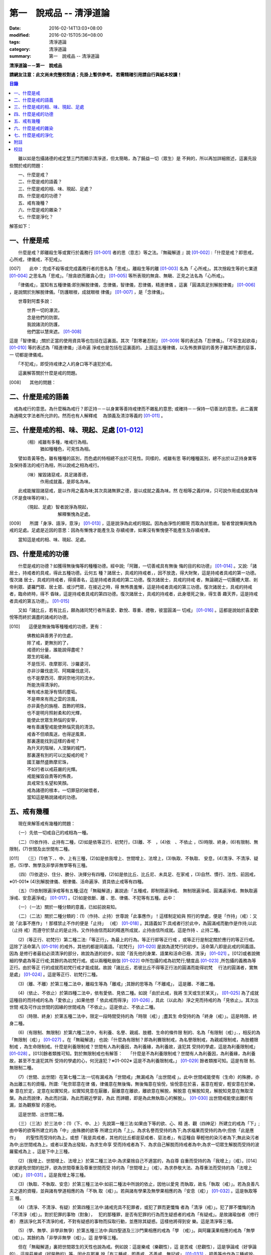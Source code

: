 第一　說戒品 -- 清淨道論
########################

:date: 2016-02-14T13:03+08:00
:modified: 2016-02-15T05:36+08:00
:tags: 清淨道論
:category: 清淨道論
:summary: 第一　說戒品 -- 清淨道論


**清淨道論－－第一　說戒品**

**請網友注意：此文尚未完整校對過；先掛上暫供參考。
若需精確引用請自行與紙本校讀！**

.. contents:: 目錄
   :depth: 2

　　雖以如是包攝諸德的戒定慧三門而顯示清淨道，但太簡略，為了饒益一切（眾生）是 不夠的，所以再加詳細敘述，這裏先設些關於戒的問題：

| 　　一、什麼是戒？
| 　　二、什麼是戒的語義？
| 　　三、什麼是戒的相、味、現起、足處？
| 　　四、什麼是戒的功德？
| 　　五、戒有幾種？
| 　　六、什麼是戒的雜染？
| 　　七、什麼是淨化？

解答如下：

一、什麼是戒
++++++++++++

　　什麼是戒？即離殺生等或實行於義務行 [01-001]_ 者的思（意志）等之法。『無礙解道 』說 [01-002]_ :「什麼是戒？即思戒，心所戒，律儀戒，不犯戒」。

[007]　　此中：完成不殺等或完成義務行者的思名為「思戒」。離殺生等的離 [01-003]_ 名為「 心所戒」。其次捨殺生等的七業道 [01-004]_ 之思名為「思戒」。「捨貪欲而離貪心住」  [01-005]_ 等所表現的無貪、無瞋、正見之法名為「心所戒」。

　　「律儀戒」，當知有五種律儀:即別解脫律儀，念律儀，智律儀，忍律儀，精進律儀 。這裏「圓滿具足別解脫律儀」 [01-006]_ ，是說關於別解脫律儀。「防護眼根，成就眼根 律儀」 [01-007]_ ，是「念律儀」。

　　世尊對阿耆多說：

| 　　　　世界一切的瀑流，
| 　　　　念是他們的防禦。
| 　　　　我說諸流的防護，
| 　　　　他們當以慧來遮。 [01-008]_

這是「智律儀」;關於正當的使用資具等也包括在這裏面。其次「對寒暑忍耐」 [01-009]_  等的表述為「忍律儀」。「不容生起欲尋」 [01-010]_ 等的表述為「精進律儀」;活命遍 淨戒也是包括在這裏面的。上面這五種律儀，以及怖畏罪惡的善男子離其所遭的惡事，一 切都是律儀戒。

　　「不犯戒」，即受持戒律之人的身口等不違犯於戒。

　　這裏解答關於什麼是戒的問題。

[008]　　其他的問題：

二、什麼是戒的語義
++++++++++++++++++

　戒為戒行的意思。為什麼稱為戒行？即正持－－以身業等善持戒律而不雜亂的意思; 或確持－－保持一切善法的意思。此二義實為通曉文字法者所允許的。然而也有人解釋戒　 為頭義及清涼等義的 [01-011]_ 。

三、什麼是戒的相、味、現起、足處 [01-012]_
++++++++++++++++++++++++++++++++++++++++++

| 　　　　（相）戒雖有多種，唯戒行為相。
| 　　　　　　　猶如種種色，可見性為相。

　　譬如青黃等色，雖有種種的區別，而色處的特相總不出於可見性。同樣的，戒雖有思 等的種種區別，總不出於以正持身業等及保持善法的戒行為相，所以說戒之相為戒行。

| 　　　　（味）摧毀諸惡戒，具足諸善德，
| 　　　　　　　作用成就義，是即名為味。

　　此戒能摧毀諸惡戒，是以作用之義為味;其次具諸無罪之德，是以成就之義為味。然 在相等之義的味，只可說作用或成就為味（不是食味等的味）。

| 　　　　（現起、足處）智者說淨為現起，
| 　　　　　　　　　　　解釋慚愧為足處。　　

[009]　　所謂「身淨、語淨，意淨」 [01-013]_ ，這是說淨為此戒的現起。因為由淨性的顯現 而取為狀態故。智者曾說慚與愧為戒的足處。足處是近因的意思：因為有慚愧才能產生及 存續戒律，如果沒有慚愧便不能產生及存續戒律。

　　當知這是戒的相、味、現起、足處。

四、什麼是戒的功德
++++++++++++++++++

　　什麼是戒的功德？如獲得無後悔等的種種功德。經中說;「阿難，一切善戒具有無後 悔的目的和功德」 [01-014]_ 。又說:「諸居士，持戒者的具戒，得此五種功德。云何五 種？諸居士，具戒的持戒者，，因不放逸，得大財聚，這是持戒者具戒的第一功德。復次諸 居士，具戒的持戒者，得揚善名，這是持戒者具戒的第二功德。復次諸居士，具戒的持戒 者，無論親近一切團體大眾、剎帝利眾、婆羅門眾、居士眾、或沙門眾，在接近之時，得 無怖畏羞慚，這是持戒者具戒的第三功德。復次諸居士，具戒的持戒者，臨命終時，得不 昏昧，這是持戒者具戒的第四功德。復次諸居士，具戒的持戒者，此身壞死之後，得生善 趣天界，這是持戒者具戒的第五功德」。 [01-015]_

　　又如「諸比丘，若有比丘，願為諸同梵行者所喜愛、歡悅、尊重、禮敬，彼當圓滿一 切戒」 [01-016]_ 。這都是說始於喜愛歡悅等而終於漏盡的諸戒的功德。

[010]　　這便是無後悔等種種戒的功德，更有：

| 　　　　佛教給與善男子的住處，
| 　　　　除了戒，更無別的了，
| 　　　　戒德的分量，誰能說得盡呢？
| 　　　　眾生的垢穢，
| 　　　　不是恆河、夜摩那河、沙羅婆河，
| 　　　　亦非沙羅伐底河、阿羯羅伐底河，
| 　　　　也不是摩西河、摩訶奈地河的流水，
| 　　　　所能洗得清淨的，
| 　　　　唯有戒水能淨有情的塵垢。
| 　　　　不是帶來有雨之雲的涼風，
| 　　　　亦非黃色的旃檀、首飾的明珠，
| 　　　　也不是明月照射柔和的光輝，
| 　　　　能使此世眾生熱惱的安寧，
| 　　　　唯有善護聖戒能使熱惱究竟的清涼。
| 　　　　戒香不但順風送，也得逆風熏，
| 　　　　那裏還能找到這樣的香呢？
| 　　　　為升天的階梯，人涅槃的城門，
| 　　　　那裏還有別的可以比擬戒的呢？
| 　　　　國王雖然盛飾摩尼珠，
| 　　　　不如行者以戒莊嚴的光輝。
| 　　　　戒能摧毀自責等的怖畏，
| 　　　　具戒常生名望和笑顏。
| 　　　　戒為諸德的根本，一切罪惡的破壞者，
| 　　　　當知這是略說諸戒的功德。

五、戒有幾種
++++++++++++

　　現在來解答戒有幾種的問題：

　　（一）先依一切戒自己的戒相為一種。

　　（二）(1)依作持、止持有二種，(2)如是依等正行、初梵行，(3)離、不　，(4)依　、不依止 ，(5)時限、終身，(6)有限制、無限制，(7)世間及出世間有二種。

[011]　　（三）(1)依下．、中、上有三種，(2)如是依我增上、世間增上、法增上，(3)執取、不執取、 安息，(4)清淨、不清淨、疑惑，(5)學、無學及非學非無學等有三種。

　　（四）(1)依退分、住分、勝分、決擇分有四種，(2)如是依比丘、比丘尼、未具足、在家戒 ，(3)自然、慣行、法性、前因戒，※01-001※ (4)別解脫律儀、根律儀、活命遍淨、資具依止戒等有四種。

　　（五）(1)依制限遍淨戒等有五種;這在「無礙解道」裏說過:「五種戒，即制限遍淨戒、 無制限遍淨戒、圓滿遍淨戒、無執取遍淨戒、安息遍淨戒」 [01-017]_ 。(2)如是依斷、離 、思、律儀、不犯等有五種。此中：

　　（一）（一法）關於一種分類的意義，已如前說易知。

　　（二）（二法）關於二種分類的：(1)（作持、止持）世尊說「此事應作」！這樣制定給與 照行的學處，便是「作持」（戒）：又說「此事不應作」！那樣禁止不作的便是「止持」 （戒） [01-018]_ 。其語義如下:具戒者行於此中，為圓滿戒而動作是作持;以此（止持 戒）而遵守於禁止的是止持。又作持由信而起的精進所成就，止持由信所成就。這是作持 、止持二種。

　　(2)（等正行、初梵行）第二種二法:「等正行」，為最上的行為。等正行即等正行戒 ，或等正行是制定關於應行的等正行戒。這除了活命第八 [01-019]_  的戒外，其他的都是同義語。「初梵行」 [01-020]_  是說為道梵行的初步。活命第八即是此戒的同義語。因為 是修行者最初必須清淨的部分，故說為道的初步。如說「首先他的身業、語業和活命已極、清淨」 [01-021]_ 。[012]或者說微細的學處為等正行戒;其餘的為初梵行戒。或以兩種毗崩伽 [01-022]_  中所包攝的戒為初梵行;犍度品 [01-023]_  ,所包攝的義務為等正行。由於等正 行的成就而初梵行戒才能成就。故說「諸比丘，若彼比丘不得等正行法的圓滿而能得初梵　 行法的圓滿者，實無是處」 [01-024]_  。這是等正行、初梵行二種。

　　(3)（離、不離）於第三種二法中，離殺生等為「離戒」;其餘的思等為「不離戒」， 這是離、不離二種。

　　(4)（依止、不依止）於第四種二法中，依有愛依、見依二種。如說「由於此戒，我將 生天或生於某天」， [01-025]_ 為了成就這種目的而持戒的名為「愛依止」;如果他想「 依此戒而得淨」 [01-026]_ ，具此（以此為）淨之見而持戒的為「見依止」。其次出世間 戒及可作出世間的因緣的世間戒為「不依止」。這是依止、不依止二種。

　　(5)（時限、終身）於第五種二法中，限定一段時間受持的為「時限（戒）」;盡其生 命受持的為「終身（戒）」。這是時限、終身二種。

　　(6)（有限制、無限制）於第六種二法中，有利養、名譽、親戚、肢體、生命的條件限 制的、名為「有限制（戒）」．，相反的為「無限制（戒）」 [01-027]_ 。在「無礙解道」 也說:「什麼為有限制？即為利賽限制戒，為名譽限制戒，為親戚限制戒，為肢體限制戒 ，為生命限制戒。什麼是利養限制戒？世間有人為利養因，為利養緣，為利養故，違犯其 受持的學處，這是為利養限制戒」 [01-028]_ 。[013]餘者類推可知。對於無限制戒也有解答：　 「什麼是不為利養限制戒？世間有人為利養因，為利養緣，為利養故，甚至不生違犯其所 受持的學處的心，何況違犯？※01-002※ 這是不為利養限制戒。」 [01-029]_ 餘者類推可知。這是有限 制、無限制二種。

　　(7)（世間、出世間）在第七種二法:一切有漏戒為「世間戒」;無漏戒為「出世間戒 」。此中:世間戒能使有（生命）的殊勝，亦為出離三有的資糧。所謂:「毗奈耶意在律 儀，律儀意在無後悔，無後悔意在愉悅，愉悅意在於喜，喜意在輕安，輕安意在於樂，樂 意在於定，定意在如實知見，如實知見意在厭離，厭離意在離欲，離欲意在解脫，解脫意 在解脫知見，解脫知見意在無取涅槃。為此而說律，為此而討論，為此而親近學習，為此 而諦聽，即是為此無執取心的解脫」。 [01-030]_ 出世間戒能使出離於有漏，並為觀察智 的基地。

　　這是世間、出世間二種。

　　（三）（三法）於三法中：(1)（下、中、上）先說第一種三法:如果由下等的欲、心、精 進、觀（四神足）所建立的戒為「下」;由中等的欲等所建立的為「中」;由殊勝的欲等 所建立的為「上」。為求名譽而受持的為下;為求福果而受持的為中;但依「此是應作」　　 的聖性而受持的為上。或想「我是具戒者，其他的比丘都是惡戒者、惡法者」，有這種自 舉輕他的染污者為下;無此染污者為中;出世間戒為上。或者以愛為出發點，為求生命享 受而持戒者為下、為求自己解脫而持戒者為中;為求一切眾生解脫而受持的波羅蜜戒為上 。這是下中上三種。

　　(2)（我增上、世間增上、法增上）於第二種三法中:為求棄捨自己不適當的，為自尊 自重而受持的為「我增上」（戒）。[014]欲求避免世間的批評，欲為世間尊重及尊重世間而受 持的為「世間增上」（戒）。為求恭敬大法、為尊重法而受持的為「法增上（戒）」 [01-031]_ 。這是我增上等三種。

　　(3)（執取、不執取、安息）於第三種三法中:如前二種法中所說的依止，因他以愛見 而執取，故名「執取（戒）」。若為良善凡夫之道的資糧，並與諸有學道相應的為「不執 取（戒）」。若與諸有學果及無學果相應的為「安息（戒）」 [01-032]_ 。這是執取等三 種。

　　(4)（清淨、不清淨、有疑）於第四種三法中:諸戒完具不犯罪者，或犯了罪而更懺悔 者為「清淨（戒）」。犯了罪不懺悔的為「不清淨（戒）」。對於犯罪的事物（對象），　 犯的那種罪，是否有犯罪的行為而生疑惑者的戒為「有疑戒」。是故諸瑜伽者（修行者） 應該淨化其不清淨的戒，不對有疑惑的事物而採取行動，並應除其疑惑。這樣他將得到安 樂。這是清淨等三種。

　　(5)（學、無學、非學非無爭）於第五種三法中:與四聖道及三沙門果相應的戒為「學 （戒）」。與阿羅漢果相應的戒為「無學（戒）」。其餘約為「非學非無學（戒）」。這 是學等三種。

　　但在「無礙解道」裏把世間眾生的天性也說為戒。例如說：這是樂戒（樂觀性），這 是苦戒（悲觀性），這是爭論戒（好爭論的），這是莊嚴戒（好裝飾的）等。因此在那裏 說「有三種戒，即善戒、不善戒、無記戒」 [01-033]_  ，把善等也作為三種戒說。當知像 那裏所學的「不善」，與本論所講的戒相等的意義是沒有一種可以相合的，所以本論不取。

　　是故當依上述的方法而知三種戒。

　　（四）（四法）於四法中:(1)（退分、住分、勝分、決擇分）第一種四法：

| 　　　　親近惡戒者不與持戒的為友，
| 　　　　無知者不見犯事的過咎，
| [015]　　充滿邪思惟，諸根不防護，
| 　　　　此人必然生起「退分戒」。
| 　　　　悅於此世有戒的成就，
| 　　　　對於業處（定境）無意而精勤，
| 　　　　以戒自滿，更不向上而努力，
| 　　　　這是比丘的「住分戒」成就。
| 　　　　圓滿了戒，更加為定而努力，
| 　　　　這是比丘的「勝分戒」成就。
| 　　　　不以戒滿足，更為厭離而努力，
| 　　　　這是比丘「決擇分戒」 [01-034]_  的成就。

　　這是退分等四種。

　　(2)（比丘、比丘尼：未具足、在家）於第二種四法中:制定關於比丘的學處，或者為 比丘尼所制定的學處亦應為比丘所守護的戒為「比丘戒」。制定關於比丘尼的學處，或者 為比丘所制定的學處亦應為比丘尼所守護的戒為「比丘尼戒」。沙彌、沙彌尼的十戒為「　 未具足戒」。優婆塞、優婆夷的常戒五學處，若可能時增為十學處，依布薩支為八學處，此 為「在家戒」 [01-035]_  。這是比丘戒等四種。

　　(3)（自然、慣行、法性、宿因）※01-003※ 如北俱盧洲的人們自然而然不會違犯的為「自然戒」 。種族、地方、宗教等各自規定其奉持的條例為「慣行戒」。「阿難，自從菩薩入母胎之 後，那菩薩的母親，對於男子便不起愛欲之念，是為法性」 [01-036]_  ，這樣說菩薩母親的戒為「法性戒」。其次如大迦葉等清淨有情及菩薩在世世生生的戒為「宿因戒」 [01-037]_  。這是自然等四種。

　　(4)（第四種四法的說明）（別解脫律儀、根律儀、活命遍淨、資具依止）於第四種四 法中，世尊說:「此比丘，以別解脫律儀防護而住，止行與行處具足，對於微細的罪過亦 見其怖畏，受持學習諸學處」 [01-038]_ ，這樣說的戒為「別解脫律儀戒」。

[016]　　其次:「彼人眼見色已，不取於相，不取細相。因為他的眼根若不防護而住，則為貪 、憂、諸惡、不善法所侵入，故彼防護而行道，保護眼根，作眼根律儀。如是耳聞聲已… …鼻嗅香已、舌覺味已、身觸所觸已，意知法已，不取於相……乃至意根律儀」 [01-039]_  ，這樣說的為「根律儀戒」。　　　　　　　　　　　　　　　　　　　　　　　　　　

　　其次，捨離由於違犯為活命之因而制定的六種學處（所起的邪命）以及（離棄）由詭 詐、虛談、現相、瞋罵示相、以利求利等惡法 [01-040]_  所起的邪命，為「活命遍淨戒」。

　　「如理決擇，為防寒冷應用衣服」 [01-041]_  的表現，是說清淨決擇而後應用四種資 具，故名「資具依止戒」。

　　現在對這第四種四法的句子次第解釋如下：

　　1.別解脫律儀戒 [01-042]_

　　「此」，即於此佛教中。

　　「比丘」，因為能見輪迴的怖畏，或為穿著截割破布等的意思，所以他得這樣的通稱 ，即以別解脫律儀防護 [01-043]_  由信出家的善男子。

　　「以別解脫律儀防護」，這裏的別解脫律儀即是學處戒。因為守護者得以解脫及離惡 趣等苦，故名「別解脫」。律儀即防護，是依身語的不犯為名。別解脫自己便是律儀，所 以名為「別解脫律儀」。以別解脫律儀而防護，為「以別解脫律儀防護」。「防護」是保 持及具備的意思。「住」為行止之意。

[017]　　「正行與行處具足」等意義，當知在聖典中已有敘述。即所謂:「正行與行處具足，※01-004※　 先說正行，有不正行與正行 [01-044]_  。什麼是不正行？由於身的違犯、語的違犯，身 語的違犯，是名不正行 [01-045]_  。亦可說，一切的惡戒為不正行。茲或有人，（為了生 活的某種目的）以竹布施、以葉布施，或以花、果、盥洗的粉及齒木等布施，或說諂諛語 ，或說豆湯語 [01-046]_  ，或以撫愛（撫愛他人的孩子），或為走使傳訊，或以種種為 佛陀所唾棄的不正當的生活手段以營求其生活，都稱為不正行。什麼是正行？身不違犯， 語不違犯，身語不違犯，是名正行。亦可說一切的戒律儀為正行，茲或有人，不以竹布施 ，不以葉、花、果、盥洗之粉及齒木等布施，或不說諂諛語，不說豆湯語，* [01-001]_ * 不為走使傳訊 ，不以種種為佛陀所唾棄的不正當的生活手段以營求其生活，都稱為正行。

　　次說行處，亦有行處與非行處。[018]什麼是非行處？茲或有人，行於淫女處，或行於寡婦 、成年處女、黃門（陰陽男女及宦官）、比丘尼及酒肆之處，或與國王、大臣、外道及外 道的弟子等俗人作不適當的交際而住，或與那些對於比丘、比丘尼、優婆塞、優婆夷無信 仰、無歡喜、不供泉水（如無水之井不能供給所需）、罵詈讒謗、不欲他們得利益、不欲 其適意、不欲其有瑜伽安穩的俗人相依親近往來者，名非行處。什麼是行處，茲或有人， 不行於淫女處，……不行於酒肆之處，不與國王……外道的弟子等俗人作不適當的交際而　 住，或與那些對於比丘……優婆夷有信仰、歡喜、能供泉水（可以滿足需求的）、愛袈娑 的光輝、喜比丘等出入、欲比丘等得利益……欲其有瑜伽安穩的俗人相依親近往來者，名 為行處。能夠具足、正具足、達、正達、成就、正成就、圓滿這樣的正行和行處，所以稱 為「正行與行處具足」。

　　其次當知正行與行處具足也可這樣說:即不正行有身語二種。

　　什麼是身不正行？茲或有人，在僧眾中，不思尊敬長老比丘，揮開他們衝進去立，衝 進去坐，在前面立，在前面坐，在高座坐，用衣纏頭而生，站立說話，揮手說話，諸長老 比丘沒有穿履經行，他卻穿履經行，長老在低經行處經行，他在高經行處經行，長老在普 通的地上經行。他在經行處經行，或者侵害長老的位置而立，侵佔其座位而坐，又拒絕新 學比丘於座位之外，在向火的房中不諮詢長老比丘而自添薪火，關閉門戶，在水浴場上亦 衝開長老比丘行下去，先下去，衝進去沐浴，先沐浴，衝上來，先上來，進入村落人家， 衝進長老比丘而行，在前行。超越長老比丘的前面去行，在家庭主婦和少女們坐在那裏的 秘密隱藏的內室，他突然闖入，觸摸小孩子的頭，是名身不正行。

　　什麼是語不正行？茲或有人，在僧眾中，不思尊敬長老比丘，不諮詢而自說法，[019]解答 問題，誦波羅提木叉戒，站立說話，揮手說話，進入村落人家對婦人或少女們這樣說:某　 名某姓門下有些什麼？有粥嗎？有飯嗎？有硬食嗎 [01-047]_  ？我們有什麼喝的呢？有什 麼吃的呢？有什麼吞啖的呢？有什麼東西送給我們嗎？像這樣的拉雜空談，名為語不正行。

　　其次當知和上面相反的為正行，如有比丘，尊敬順從長上，具有慚愧、整齊莊嚴的穿 著（內衣和外衣）、正當的前進、後退、前視、旁視及屈伸其肢體、眼睛下視、威儀具足 ，掩護六根門頭，飲食知量，常事醒覺，具備正念正知，少欲知足，常勤精進，對於諸等 正行完全誠意恭敬尊重而住，是名正行。如是當知先為正行。

　　其次行處:有近依行處，守護行處，近縛行處 [01-048]_  三種。

　　什麼是近依行處？具足十論事 [01-049]_  之德的善友為近依行處。因為依他可以聞所 未聞、已聞的更明白，解決疑惑，矯正意見，安息其心，或者跟他學習可以增信，亦得增 長戒、聞、捨、慧，故稱近依行處。

　　什麼是守護行處？茲有比丘，進入村落行於道上，收縮眼界僅見眼前一尋※01-005※ 之地，善加 防護而行，不見象（兵），不見馬（兵）、車（兵）、步（兵）、婦女、男人，不看上， 不看下，不視四方和四維而行，是名守護行處。

　　什麼是近縛行處，便是約束其心於四念住中。世尊說:「諸比丘！什麼是比丘行處，　 什麼是你們的世襲傳承，便是四念住」 [01-050]_  。是名近縛行處。

　　這樣的正行和行處具足圓滿，故說．「正行與行處具足」。

[020]　　「對於微細的罪過亦見其怖畏」，便是對於無意而犯的眾學法 [01-051]_  及生起不善心等的微細罪過，亦能見其怖畏。

　　「受持與學習諸學處」，便是對於任何應當學習的學處都正持學習。

　　這裏，「以別解脫律儀防護」，是依於人而決定為說別解脫律儀的。其次「正行與行 處具足」等的一切，都是關於如何圓成行道者的戒，當如是為示行道而說的。

　　2.根律儀戒 [01-052]_

　　繼前文之後又說:「彼人眼見色已……」等等，是顯示根律儀戒。

　　「彼人」，是指堅持別解脫律儀戒的比丘。

　　「眼見色已」，是由於有見色能力的眼識而見色已的意思。然而古人說:「無心故眼 不能見色，無眼故心亦不能見色;當（眼）門與所緣（之境）相接的時候，由於以眼淨色 為依止（而起）的心才能見色」。這種說法好像真的為見的原因論，正如有人（說射箭） 說「我以弓射」一樣。是故以眼識見色已便是這裏的正確意義。

　　「不取於相」．，便是對於男女相，淨相（可悅相）等而能生起煩惱的一切事相不取著 ，而止於他真實所見的。　　　　　　　　　　　　　　　　　　　　　　　　　　　　　　

　　「不取細相」，便是對於能使煩惱顯現而得通名為細相的手、足、微笑、大笑、語、 視等種種相不生取著，他僅見其所見的真實部分，猶如住在支提山 [01-053]_  的大帝須長老一樣。

　　據說：長老從支提山來阿努羅陀補羅乞食，有一位良家婦女和她的丈夫爭吵了以後， 裝飾得像天女一樣美麗，早晨從阿努羅陀補羅城內出來向她的娘家走去，在中途碰見了長 老，生顛倒心，向他大笑。[021]當時長老想:「這是什麼」？於是向她一看（看見了她的笑口 的牙齒）。便對她的牙骨部分作不淨想，證得阿羅漢果。於是他說：

| 　　看見了她的齒骨，
| 　　隨念於以前所修的不淨之想，
| 　　長老就站在那裏，
| 　　證得了阿羅漢果。

　　這時，她的丈夫亦從同一路上追尋而來，看見了長老問道:「尊者，你看見什麼婦女　 嗎？」長老說：

| 　　我不知道是男是女，
| 　　向這路上走去，
| 　　但見一堆骨聚，
| 　　行於這平平的大路。

　　「因為他的眼根若不防護」，是說因為不以念之窗防護眼根及關閉眼門的人，便為貪 等法所侵入所繫縛。「彼防護而行道」，是說以念窗關閉他的眼根而行道。若能如是行道 者，即名「保護眼根，作眼根律儀」。

　　僅在眼根中，實無任何律儀或不律儀可說，在眼淨色所做亦無有念或妄念生起。當所 緣之色現於眼前之時，經過 [01-054]_  有分（識）二次生滅之後，便起了唯作意界的轉向 作用，經過一生滅之後，便有眼識的見的作用，自此有異熟意界的領受作用，其次有異熟 無因意識界的推度作用，其次有唯作無因意識界的確定作用，經過一生滅之後，便起速行 的作用了。這裏在有分，轉向（乃至確定）等的任何作用階段都沒有律儀或不律儀可說。 但在速行的剎那，如果生起惡戒，或妄念、無智、無忍、懈怠，便為不律儀。如是發生而 說他為眼根不律儀。　　　　　　　　　　　　　　　　　　　　　　　　　　　　　　　

[022]　　何以故，因為那時眼門沒有守護了，則有分與轉向等的路線 [01-055]_  亦無守護。譬 如城市的四門若無守護，雖然城內的家門、倉庫、內室等善加守護，但城中的一切財貨實 無保障，因諸盜賊可從城門而入市內恣其所欲而作故。同樣的，如果在速行的階段起了惡 戒等，則那時成為不律儀，眼門便無守護，於是有分及轉向等的路線亦無守護了。若在速 行時生起戒等，則眼門有了守護，於是有分及轉向等的路線也有了守護。譬如城門若能善 加守護，雖然城裡的家門沒有守護，但市內的一切財貨亦善能保障，因為城門緊閉沒有盜 賊可以進去了。同樣的，若在速行的階段生起戒等，則眼門有所守護，於是有分及轉向等 的路線也有守護了。故在速行的剎那而生起律儀，名為眼根律儀。

　　「耳聞聲已」等其義亦爾。

　　如是當知業已略說以迴避取著色等煩惱隨縛相為特相的根律儀戒。

　　3活命遍淨戎 [01-056]_  　　今於根律儀戒之後而說活命遍淨戒。「為活命之因而制定的六種學處」如下：「（一）惡 欲者 [01-057]_  ，為欲所敗者，為活命因及活命原由，實無所得而說得上人法 [01-058]_ 　　 ，犯（第四）波羅夷罪 [01-059]_  。（二）為活命因及活命原由而作媒介者，犯（第五）僧殘罪。（三）為活命因而如是公開的說：『住在某精舍中的那位比丘是阿羅漢』，犯偷蘭遮罪（捨墮）。（四）為活命因及活命原由，無病比丘，為了自己而用意令作美味而食者，犯（第三十九）單墮罪。（五）為活命因及活命原由，無病比丘尼，為了自己而用意令作美味而食者，犯（第三）悔過罪。（六）為活命因及活命原由，無病，但為了自己而用意令作湯或飯而食者，犯惡作罪」。 [023]這便是制定的六學處。

「詭詐」等，在聖典中這樣的解釋： [01-060]_  「什麼是詭詐？即為利養、恭敬、名譽所執著的惡欲者、為欲所敗者，所謂以拒絕資具 [01-061]_  ，或以迂迴之說，或以威儀的裝束，做作，矯飾，顰眉，蹙額，詭詐，虛偽，欺詐，是名詭詐。

什麼是虛談？即為利莨、恭敬、名譽所執著的惡欲者、為欲所取敗者，對於他人無問談、虛談、極虛談、贊虛談、極贊虛極、纏絡語、極纏絡語、舉說、極舉說、隨愛語、諂諛、豆湯語、養育狀，是名虛談。

什麼是現相？即為利養、恭敬、名譽所執著的惡欲者、為欲所敗者，對於他人示相、示相業、暗示、暗示業、迂迴談、曲折說，是名現相。

什麼是瞋罵示相？即為利養、恭敬、名譽所執著的惡欲者、為欲所敗者，對於他人怒罵、侮蔑、呵責、冷語、極冷語、嘲笑、極嘲笑、惡口、極惡口、惡宣傳、陰口，是名瞋罵示相。

什麼是以利求利？即為利養、恭敬、名譽所執著的惡欲者、及為欲所敗者，將此處所得之物拿到彼處，或將彼處所得之物拿到此處，如是以（甲）物而希求、貪求、遍求、希望、貪望、遍望於（乙）物，是名以利求利」。

當知這些聖典文句亦有如下的意義。先釋關於詭詐的一節：「利養恭敬名舉所執著者」，是執著希求於利養恭名譽的意思。「惡欲者」，是無道德而欲示其有道德者。 [024]「為欲所敗者」，是為欲所擊敗而被征服的意思。此後的拒絕資具、迂迴之說、假肅威儀的三種詭詐之事，因為是來自《大義釋》 [01-062]_  ，所以現在來顯示此三事也用所謂拒絕資具等開始而加以說明。

茲有欲以衣服等作布施者，他（比丘）的心裏雖然很想那些東西，但因本於他的惡欲而加以拒絕，等到知道了諸居士業已篤信自己，並具他們屢屢這樣說：「啊！尊者少欲，不欲接受我們的任何東西，如果他能接受一點什麼，實為我們的極大功德」，於是用種種方法去表示為了憐憫他們的願望而接受他拿來的上等的衣服等物。以後便使居士們驚喜，甚至用車輛運東西來供養了。當知是名拒絕資具詭詐事。即如《大義釋》中說： [01-063]_  「什麼稱為拒絕資具詭詐事？今有居士，邀請比丘，以衣服、飲食、住所、醫藥作供養，然彼惡欲者，為欲所取者，因為欲求更多的衣服......等，所以拒絕接受他們所施的衣服、飲食、住所及醫藥，而且這樣說：『沙門為什麼要用高價衣服？最適合於沙門的是從墳墓、垃圾堆或店前拾集所棄的碎布來僧伽梨衣穿。沙門為什麼要用上等的飲食？最適合於沙門的是以生乞一團之食來維持其生命。沙門為什麼要用上等的住所？最適合於沙門的是在樹下或露地而住。沙門為什麼要用高貴的醫藥？最適合於沙門的是用牛的尿或一片訶梨果 [01-064]_  作藥品』。於是他便穿粗糙的衣服，吃粗糙的飲食，受用粗糙的住，受用粗糙的醫藥。 [025]使居士們知道了他這樣說：『此沙門為少欲知足者，隱居者，不與眾雜住者，勤精進者，頭陀行者』。如是他們便常常邀請而供以衣服等受用之物。他便這樣說：『具信善男子，三事現前，必生多福，即有信現前，有所施之物現前，有應施之人現前，具信善男子必生多福。你們便是有信者有所施之物在此，又有我是受者。如果我不接受你們的，你們便無福德了。然而我實不需此等東西，但為憐憫你們，只好收受了』。此後則許多衣服、飲食、住所、醫藥也都收受了。誰是這樣顰眉、蹙額、詭詐、虛偽、欺詐的，便是稱為拒絕資具的詭詐事」。

惡欲者為欲表示自己證得上人法，用種種的說法而令人驚喜，稱為迂迴之談的詭詐事。即所謂： [01-065]_  「什麼稱為迂迴之談的詭詐事？今有惡欲者、為欲所敗者，欲求人們恭敬，假依聖人的法語作如是說：『穿這樣衣服的沙門，則為一大有能力者。用這樣的缽、銅碗、水瓶、濾水囊、鑰、帶、履等的沙門為一大有能力者。有這樣的和尚、阿闍梨，同一和尚同一阿闍梨的朋友、知己、同伴的沙門，為一大有能力者。住這樣的和尚、阿闍梨，同一和尚同一阿闍梨的朋友、知己、同伴的沙門，為一大有能力者。住這樣的精舍、半邊屋（僅蓋半邊的）、台觀（築於高處而方形的）、大廈（一種長而有上層房室的大廈）、石窟（自然的）、洞穴（人造而有門的）、小屋、重閣、望樓（可瞭望的）、圓屋（多角形的）、長屋（僅有一堂一門的長屋）、集會所、 [026]假屋（臨時蓋的房屋或禮堂等）、樹下，則彼沙門實為一大有能力者』。或者此等為惡所染者，屢屢顰蹙、大事欺詐、饒舌不已，故意說些甚深、秘密、微妙、隱微、出世間、空相應的議論，然後連接他的議論而假以口頭恭敬於人說：『這樣的沙門，實已得住禪定』。像這樣顰眉、蹙額、詭詐、虛偽、欺詐的，便稱為迂迴之談的詭詐事。

其次惡欲者為求恭敬，假以威儀令人驚異，便是假肅威儀詭詐事。即所謂： [01-066]_  「為什麼稱為威儀詭詐事？今有惡欲者，為求恭敬，並以為如此做法可能獲得人們的恭敬，便假肅行、住、坐、臥，好像有深切願求（聖果）似的行、住、坐、臥，又好像深入三昧似的行、立、坐、臥，或者故意在人們看見的地方修禪定，像這樣作威儀的園束，做作、矯飾、顰眉、蹙額、詭詐、偽、欺詐，便稱為威儀詭詐事」。

這裏的「稱為拒絕資具」，是所謂拒絕資具或者僅以名為拒絕資具的意界。「迂迴之說」是用近乎說法的意思。「威儀」即四威儀（行住坐臥）。「裝束」是預先的布置或尊重的布置。「做作」是形式的布置。「矯飾」是加以完善布置（裝模作樣）而令人喜樂的狀態。「顰眉」、為了表示他是高度的精勤而故作顰眉之狀及收縮其嘴臉。常作顰蹙的狀態為「蹙額」。「詭詐」為欺騙。詭詐的製造為「虛偽」。作詭詐的狀態為「欺詐」。

對於「虛談」的解釋：「無問虛談」，例如他看見了俗人來到精舍，便如是先作空談：「你為什麼目的到這裏來？邀請比丘嗎？如果這樣，你先回去，我將取缽隨後而來」； [027]或作自我介紹說：「我名帝須，國王信仰我，某某等大臣也很信仰我」，像這樣的自說，即為無問虛談。「虛談」是被人詢問之後而說像前面這些話。深恐居士們有惡感，屢屢讓他們有說話機會而作巧妙的虛談為「極虛談」。如說「大富有、大船王、大施主」等抬舉的虛談為「贊虛談」。由各方面來作抬舉的虛談為「極贊虛談」。「纏絡語」，如說：「優婆塞啊！上年此時，你曾作嘗新的布施，現在你為什麼不作供施呢？」用這樣的話重重的纏而裹之，直至他這樣的回答：「尊者，我們要供施的，不過未得機會而已。」或者見人手拿甘蔗，便問道：「優婆塞啊！這其薦從哪裏拿來的？」「尊者，從甘蔗田裏拿來的。」「那甘蔗是甜的嗎？」「尊者，這要嘗了之後才能知道的。」「然而吳你把甘蔗送給我，這話是不合於比丘說的。」用這樣糾纏的話去裹住所欲推辭的人，名為纏絡語。從各方面重重應用纏絡語為「極纏絡語」。如說：「這家人只知道我，如果他們有所布施之物，只有給我的」，像這樣抬舉的表示為「舉說」。特羅根達迦故事 [01-067]_  亦可在這裏解說。從各方面常作抬舉之說為「極舉說」。「隨愛語」，為不願(?)是否契合理或契合於法。只是說些令人喜愛的話。「諂諛」是卑下的行動，說話時總是把自己放得極低的地位。「豆湯語」，意為像豆湯一樣，譬如煮過的綠豆，有些是不可能煮熟的，其餘的則熟了，同樣的，他說的話，有一部分是真的，其餘的卻是虛妄的，這樣的人稱豆湯者，的狀態就像豆湯一樣。「養育狀」，意為養育的狀態， [028]他好像家庭的乳母，用腰或背而抱負。其養育的行為是養育業，其養育的狀態為養育狀。

關於「現相」一節的解釋：「示相」是用身口的動作而促使別人生起以資具供養之想。譬如看見來人手持飲食，便問道：「你得了些什麼可吃的嗎？」以此等暗示的動作希求所需的為「示相業」。「暗示」，是說些與布施資具有關的話。「暗示業」，好像他看見放犢牛的牧童問道：「這些犢牛是母牛的乳犢，還是吸薄酪的犢？」「尊者，它們還是乳犢啦！」「唔！恐怕不是吧？如果它們是乳犢，則比丘亦可獲得其母牛之乳的」，由於這些暗示的動作促使牧童們歸告其父母而供以牛乳。「迂迴談」，是相近之說。這裏當舉一位與一人家很親近的比丘故事以示些意。據說：一位和某人家很親近的比丘，欲求飯食而進入他的家中坐著。主婦看見了他不欲給以飯食而故意地說：「一點米也沒有了啊！」但她裝著要借米的樣子跑到鄰家去了。於是這比丘便入內室去看看，在門角裏發現了一些甘蔗，甕中有砂糖，籃中有一塊鹹乾魚，缸中有米，瓶中有酷，他見了之後依然跑出來坐於原處。未幾，主婦回來說：「沒有借得米啦！」比丘說：「優婆夷，今天我曾見一預兆，知道不能獲得午餐的」。「尊者，怎樣的？」「我曾見一條像那門角裏的甘蔗一樣的蛇，為了要打它，找了一塊像那甕中的砂糖一樣的石頭，當打它時，那蛇豉脹其頸恰如籃中的鹹乾魚一樣，張口欲去咬那塊石頭而暴露的牙齒恰如那缸中的米一樣，由於它的憤怒而流出的毒液正如那瓶中的乳酷一。」她想：「實在無法欺瞞這禿頭了！」 [029]於是便給他甘蔗、煮飯、燒魚並給以糖及酷等的一切。作此等相近之說而欲有所得的為「迂迴談」。「曲折說」，老是曲曲折折的盤繞而說，直至獲得他所需求的為止。

對於「瞋罵示相」 [01-068]_  一節的解釋：「怒罵」即以十種怒罵事 [01-069]_  而怒罵。「侮蔑」即說輕蔑侮辱的話。「呵責」為舉人的過失而叫他「不信者、不信樂者」等語。「冷語」，如說「不要在這裏說這話」等的冷語。從各方面舉出根據及理由而冷言之為「極冷語」。或者看見不市布施的人說「施主呀！」等冷言為「冷語」。若說「大施主呀！」等的極冷之言為「極冷語」。「什麼是此人的生命？他是食種子者」，如是譏笑於人為「嘲笑」。「你說此一不肯布施嗎？他時常能送給你一句『沒有』的」，如此極度譏諷人家為「極嘲笑」。公開罵人為吝嗇者式無可贊美者是「惡口」。從各方面而惡口者為「極惡口」。「惡宣傳」，他以為『別人將會恐怖我的惡批評而布施我的』，於是從家至家，從村至村，從地方至地方的從事惡宣傳。「陰口」，意為當面給以甜言蜜語，背後則惡意詆毀，猶如不見其面時，便吃他的背肉，故名陰口。此等名為「瞋罵示相」，因為他刮去別人的善德，像用一竹片刮去身上所塗的膏藥一樣，或如搗碎各種香料而求取香味，他以搗碎他人的善德而求取種益，故名瞋罵示相。

對於「以利求利」 [01-070]_  一節的解釋：「求」是追尋之意。「從此處所得之物」，意為從此戶人家所得的東西。「彼處」，指那戶人家而言。「希求」為欲求。「貪求」為追求。「遍求」為再追求。這裏當提及某一比丘的故事： [030]他從最初的人家獲得所施的食物，分送給這裏那裏的人家的孩子們，終於獲得了乳粥而去。希望，即希求等的同義語，如是則希求為「希望」，貪求為「貪望」，遍求為「遍望」。

這便是詭詐等的意義。

現在來說「等惡法」 [01-071]_  ：這裏的「等」字，即「或有沙門、婆羅門、彼等食信施食，依然用下賤的伎倆而生活於不正的生活中，如相手、占卜預兆、談天地變易、占夢、看相、占鼠咬破布、火供、匙的獻供」等，如《梵網經》 [01-072]_  中所包攝的種種惡法。

如是由於違犯為活命之因而制定的六學處（的生活）及以詭詐、虛談、現相、瞋罵示相、以利求利等諸惡法所維持的生活為邪命，若能離此諸種邪命，即名活命遍淨戒。

再來解釋（活命遍淨的）語義：依此來生活為「活命」。那是什麼？即努力尋求於資具。「遍淨」為遍達於淨性。遍淨的生活為「活命遍淨」。

４．資具依止戒 [01-073]_

此後（※01-006※ 如理決擇，受用衣服，僅為防護寒熱，防護虻、蚊、風、炎、爬行類之觸，僅為遮蔽羞部。如理決擇，受用團食，不為嬉戲，不為驕慢，不為裝飾，不為莊嚴，僅為此身住續維持，為上害，為助梵行，如是思維：「我乃以此令滅舊受（之苦），不起新受（之苦）；我將存命、無過、安住」。如理決擇，受用床座，僅為防護寒熱，防護虻、蚊、風、炎、爬行類之觸，僅為避免季候之危，而好獨坐（禪思）之樂。如理決擇，受用醫藥資具，僅為防護生病惱受，而至究竟無苦而已 [01-074]_  。是說資具依止戒。

（一、衣服）「如理決擇」，是知道以方便之道去決擇、善知觀察之意。這裏所提示的「為防寒冷」等的觀察，便是如理決擇。 [031]「衣服」是指內衣等 [01-075]_  的任何一種。* [01-002]_ * 「僅」是表示區限目的之辭，修行者使用衣服的目的，僅限於防護寒冷等，別無他意。「寒」是由自身內界的擾亂（內四大不調）或由外界氣候變化所起的任何一種寒冷。「防護」即防止，意為除去寒冷使身體不生疾病；因為寒冷侵害其身，則內心散亂，不能如理精勤，故世尊聽許使用衣服以防護寒冷。這種說法亦可通用下面各句（此後只說明其不同之處）。「熱」為火熱，如森林著火等所生的熱。「虻蚊風炎爬行類之觸」。這裏的「虻」是嚙蠅。「蚊」即蚊子。「風」是有塵及無塵等類的風。「炎」是陽光的炎熱。「爬行類」即蛇等匍匐而行的長蟲。「觸」有嚙觸及接觸二種。若披衣而坐者則不受此等之害，在這種情形下，故為防護彼等而受用衣服。 其次更提「僅」字，是再決定區限使用衣服的目的，遮蔽羞部是使用衣服的決定目的，其他的目的是有時間性的。「羞部」是他們（男女）的隱秘之處，因為暴露此等部分，則擾亂及破壞於羞恥，以其能亂羞恥，故名羞部。其羞部的遮蔽為遮蔽羞部，有地上亦作遮蔽於羞部。

（二、食物）「團食」即指各種食物。由於彼比丘的行乞而一團一團的落在缽內的各種食物為團食，或一團團的降落故為團食，即指從各處所受的施食。「不為嬉戲」 [01-076]_  ，不像鄉村的孩子那樣專為嬉戲遊玩。 [032]「不為裝飾」，不像宮女、妓女等為的需要裝飾，需要其肢體的豐滿艷麗，「不為莊嚴」，不像優人舞女那樣為著皮膚的色澤光潤美麗。進一層說，「不為嬉戲」，是捨斷痴的近因。「不為驕慢」，是捨斷瞋的近因。「不為裝飾，不為莊嚴」，是捨斷貪欲的近因。又「不為嬉戲，不為驕慢」，是阻止生起自己的結纏。「不為裝飾，不為莊嚴」，是阻止他人的結纏生起。這四句亦可說為棄捨沉溺於欲樂及不如理的行道。

更提「僅」字之意已如前說。「此身」，即此四大種（地水火風）所成的色身。「住續」，是使其繼續存在之意。「維持」 [01-077]_  是不斷的活動或長時存續之意。因彼（比丘）受用食物以住續及持其身體，猶如老屋之主（以支柱）支持其屋，或如車主塗油於車軸一樣，並非為嬉戲，為驕慢，為裝飾，為莊嚴的。且住續與命根同義，所以為此身住續維持，亦可以說為使此身的命根繼續存在。「為止害」，這裏的「害」是為飢餓所惱害。比丘受用食物以除飢餓，猶如敷藥於瘡傷之處和對治寒暑等一樣。「為助梵行」，是為助益全佛教的梵行及道的梵行。於是行道者之受用食物，是為借助體力而勤修於三學（戒定慧），以渡有的沙漠，或者為了勤修梵行而受用食物，猶如為渡沙漠（絕糧）的人而食其子之肉，如渡河者以筏，渡海者用船一樣。

「我乃以此令滅舊受，不起新受」 [01-078]_  ，是說他這樣想：「我現在受用這種食物， [033]為令除滅舊受的飢餓之苦，並不由於無限的食下去而生起新的苦受，不像食之過多而借助他人之手拉他起立，食之鼓腹以致不能穿衣，食之過多而跌臥在那裏，食之充滿至頸能為烏鴉啄取，食至嘔吐而猶食的任何一種婆羅門那樣，我實如病者用藥一樣。」或者現在因不適當及無限量的飲食所生起的苦痛是由於宿業之緣，故常「舊受」；我今以適當及適量之食，滅彼舊受之緣，而除舊受之苦。由於現在作不適當受用所積聚的業，將產生未來的新受之苦，故名「新受」；我今以適當的受用，則新受的根本不再生起，而新受的苦痛也不生了。當知這也是這裏的意思。以上一句是顯示採取適當的受用，捨斷沉溺於苦行，不離於法樂。

「我將存命」 [01-079]_  ，是他在受用食物之時作如是想：以有益適量的受用，則無斷絕命根及破壞威儀的危險，所以我的身體將依食物而生存，猶如長病之人而受用醫藥一樣。

「無過，安住」，由於避去不適當的遍求領取及食用故「無過」；由於適量的食用故「安住」。或無無因不適當及無的食緣而發生的不愉快、欲睡、呵欠伸腰、為識者所呵責等的過失為「無過」；由於適當適量的食緣而增長其身力為「安住」。或者避免隨其意欲而食之滿腹，或棄橫臥之樂、輾轉側臥之樂、睡眠之樂等為「無過」；由於少食四五口（不過飽），使四威儀相應而行道為「安住」。故我受用食物。正如這樣說：

| 少食四五口，汝即當飲水，
| 勤修習比丘，實足以安住。 [01-080]_

[034]這（存命、無過、安住三句）是說明中道為（食的）根本目的。

（三、床座）「床座」，即臥所與坐處。無論在精舍或半邊檐的蓋屋中所臥的地方為臥所；無論什麼座席為坐處。把它們合成一起而說為床座。「為避季候之危，而好獨坐（禪思）之樂」，以氣候而有危險故為季候之危，為除去氣候的危險及好獨仕（禪思）的快樂，當以受用床座而得消除能使身體害病心地散亂的不適當的氣候，故說為除季候之危及好獨坐（禪思）之樂。雖然為避季候之危，即指除去寒冷而言，但前面衣服的受用，是以遮蔽羞部為主要自的，為防寒暑等僅為某些時間而已，可是受用床座是以避免季候的危險為主要目的。季候之意已如前說。危險有顯明和隱匿的二種：獅子猛虎等為顯明的危險，貪瞋等為隱匿的危險。若無守護（如住樹下等而有顯危）及見不適當的色等（有隱險），則未免危害，而彼比丘既知如是觀察而受用床座，此乃如理決擇......為避季候之危而受用。

（四、醫蕠）「醫藥」（病者的資具藥品），這裏的資具是治病之義，亦即與適合同義。由醫生的工作所配合的為藥。病人的資具即藥，故病者的資具藥，即指醫生所配合的任何適用於病人的油蜜砂糖等而言。其次品字，在「以七種城巿的戒備而善防護」 [01-081]_  等的意義中，則作防備說。又在

| 「此車有戒的莊嚴，
| 有定的軸勤的輪」 [01-082]_

[035]等的意義中，則作莊嚴說。又在「出家者當集此等生活的資具」 [01-083]_  等的意義中，則作必需品說。在本文中，當取必需品和防備之義。以病者所需的藥為防備生命，因為是保護其生命不給以生病滅亡的機會之故。同時以必需品得能長期生活，故說為防備。如是以病者所需的藥和防備品，說為病者的資具藥品。病者的資具藥品（醫藥）即指醫生為病者所配合的任何適用的油蜜砂糖等而防備其生命者。

「生」為生長或發生之意。「病惱」，惱是四界的變動（四大不調），因為從界的變化而生起疥癩發腫膿皰等，故稱病惱。「受」是苦受，即不善異熟受，而為病惱受。「至究竟無苦」，即至究竟不苦，是為直至斷除一切病苦（而受用醫藥）之意。

如是簡要的如理決擇受用資具的特相，即為資具依止戒。其（資具依止的）語義如次：因為人類的來去活動是依賴於受用衣服等，故名資具。依止於資具，故稱資具依止。

（雜論四遍淨戒）

（一、別解脫律儀戒的成就）如是在四種戒中的別解脫律儀，須依於信而成就。由信而成，因為制定學處是超越於聲聞之權限的，如佛曾拒絕其弟子（關於制戒）的請求 [01-084]_  ，可為這裏的例證。所以全部佛制的學處必須由信而受持，甚至不願※01-007※ 其生命而善成就之。即所謂：

| [036]   如雞雞鳥護卵，犛牛愛尾，
| 如人愛子，保護他的獨眼。
| 非常的謹慎與尊重，
| 護戒也是這樣的。 [01-085]_

他處又說： [01-086]_  「大王啊！我為聲聞制定的學處，我的聲聞弟子們縱有生命之危亦不犯」。在這裏，當知在森林中為盜賊所捆的故事：據說在（雪山邊的）摩訶跋多尼 [01-087]_  森林中，有一長老為盜賊用黑藤縛住，放倒地上，那長老便倒在那裏七天，增長他的毗缽舍那（觀），得證阿那含果，並在那裏命終，得生梵天。

另一位在銅鍱洲 [01-088]_  的長老，為盜賊用蔓草縛住，放倒地上，恰遇林火燒來，未斷蔓草時，便起毗缽舍那，得證等首 [01-089]_  阿羅漢果而入涅槃。後來長部誦者無畏長老 [01-090]_  和五百比丘來到這裏看見了，才把他的身體荼毗（火葬）了，並建塔廟供養。所以另一位具信的善男子說：

| 寧失身命，要使別解脫清淨，
| 不破世界主所制的戒律儀。

（二、根律戒的成就）正如別解脫律儀的依於信，而根律儀則依於念而成就。依念而作，因為由於念的堅定，則諸根不為貪欲等所侵襲。故說： [01-091]_  「諸比丘！寧為燃燒熱烈輝焰的鐵棒而觸其眼根，亦不於眼所識的諸色而執取其（男女淨等的）細相」，這是說善須憶念燃燒的教理，而善成就其根儀戒，以不妄念去制止依於眼門等所起的（速行）識對於色等境界而執取於（男女等淨）相※01-008※ ，為貪欲所侵襲。 [037]然而（根律儀戒）若不如是成就，則別解脫律儀戒亦不能長時存在，猶如沒有留意築以柵圍的殼田（將為畜等所侵害）一樣。又如敞開大門的村落，隨時可為盜賊所襲，若無根律儀戒，則亦隨時可為煩惱賊所害。亦如不善蓋的屋為雨漏所侵，而他的心則為貪欲所侵入。所以這樣說：

| 對於色聲味香觸，
| 當護你的一切根。
| 若對色等門開而不護，
| 譬如盜劫村落而為害。
| 譬如惡蓋屋，必為雨漏侵，
| 如是不修心，將為貪欲侵。 [01-092]_

假使根律儀戒成就，則別解脫律儀戒亦能長時受持，猶如善築柵圍的穀田一樣。又如善護大門的村落，則不為盜賊所劫，而他亦不為煩惱賊所害。亦如善蓋的屋，不為雨漏所侵，而他的心則不為貪欲所侵入。所以這樣說：

| 對於色聲味香觸，
| 當護你的一切根。
| 若對色等門閉而善護，
| 譬如盜賊無害於村落。
| 譬如善蓋屋，不為雨漏侵，
| 如是善修心，不為貪欲侵。 [01-093]_

這是最殊勝的教法。心是這迅速的奔馳，所以必須以不淨作意而斷己起的貪欲，使根律儀成就。 [038]猶如新出家的婆耆舍長老一樣。據說新出家的婆耆舍長老，正在行乞之際，看了一位婦人，生起貪欲之心。於是他對阿難長老說：

| 我為貪欲燃燒了，
| 我的心整個地燒起來了。 [01-094]_
| 瞿曇啊，哀愍我吧！
| 為說良善的消滅法。 [01-095]_

阿難長老答道：

| 你的心燒，因為想的顛倒，
| 應該捨棄和貪欲相關的淨相，
| 當於不淨善定一境而修心，
| 見諸行的無常苦無我，* [01-003]_ *
| 消滅你的大貪欲，
| 切莫再再的燃燒了！

（婆耆舍）長老即除去貪欲而行乞。其次比丘應當完成其根律儀戒，猶如住在喬羅達格大窟 [01-096]_  的心護長老及住在拘羅格大寺的大友長老。

據說：在喬羅達格大窟中有七佛出家的繪畫，非常精美。一次，有很多比丘參觀此窟，見了繪畫說：「尊者，這畫很精美」。長老說：「諸師！我住此窟已六十多年，尚不知有此畫，今天由諸具眼者所說，才得知道。」這是說長老雖在這裏住這麼久，但從未開眼睛而望窟上。據說在大窟的入口處，有一株大龍樹，他亦不向未曾仰首上望，但每年見其花瓣落於地上，而藉知其開花而已。當時國王慕長老之德，曾三度遣使請他入宮受供養，但都遭拒絕了。於是國王便令王城內乳哺小兒的小婦們的乳房都捆縛起來，加以蓋印封鎖。他說：「直待長老做此，一切乳兒才得吸乳。」長老因憐憫兒，遂來大村 [01-097]_ 。 [039]國王聞此消息，便對其臣子說：「去請長老入宮，我要從他受三皈五戒。」長老入宮，國王禮拜和供養之後說：「尊者！今天很忙，沒有機會，我將於明天受戒」，並取長老的缽，和王后共同略送一程，然後拜別。但當國王或王后禮拜時，他同樣的說：「祝大王幸福！」這樣過了七天，其他的比丘問長老道：「尊者，你在國王禮拜時說，祝大王幸福，為什麼王后禮拜時也說同樣的句子？」長老答道：「我並沒有分別誰是國王，誰是王后。」過了七天，國王想道：「何必使長老住在這裏受苦呢？」便讓他回去。長老回到喬羅達格大窟後，夜間在經行處經行，那住在大龍樹的天神執一火炬站於一邊，使他的業處（定境）極淨而明顯。長老心生喜悅，想道：「怎麼我的業處今天這樣異常的明顯？」過了中夜之後，全山震動，便證阿羅漢果。是故欲求利益的其他善子亦當如是：

| 勿奔放其眼目，
| 如森林的獮猴，
| 如彷徨的野鹿，
| 如驚駭的幼兒。
| 放下你的兩眼，
| 但見一尋之地，
| 勿作像森林的猿猴，
| 那樣不定的心的奴隸。

大友長老的母親，一次身上發生毒腫，便對她的女兒出家的比丘尼說：「你去將我的病狀告訴你的哥哥，要他拿些藥來。」她即往告其兄。長老對她說：「我實不知如何採集藥根，也不知道如何製藥；然而我將告訴你一種藥：便是我從出家以來，從未以貪心看異性之色而破壞我的諸根律儀。 [040]你將我的實語告訴母親，並祝她迅速病癒。你現在去對母親優婆夷這樣說，同時按摩她的身體。」她回去照樣的說了此意。便在那一剎那間，優婆夷的毒腫如泡沫一樣地消失了，她的心中無限喜悅，流露這樣的話：「如果正等覺者在世的話，必定會用他的網紋 [01-098]_  之手觸摩像我的兒子這樣的比丘的頭頂。」是故：

| 今於聖教出家的善男子，
| 當如大友長老的住於根律儀。

（三、活命遍淨戒的成就）如根律儀的依於念，而活命遍淨戒當依精進而成就。依精進而成，因為善於勵力精進者，能捨邪命故。所以精進於行乞等的正求，得以斷除王適合的邪求，受用於遍淨的資具，得做違避不遍淨，如避毒蛇一樣，這樣便得成就活命遍淨戒。

沒有受持頭陀支的人，從僧伽與僧集 [01-099]_  或從俗人由於信樂他的說法等的德而得來的資具，則稱為遍淨的。由於行乞等而得來的為極清淨。若受持頭陀支的人由行乞及由於（俗人）信樂他的常行頭陀之德或隨順於頭陀支的定法而得來的資具，則稱為遍淨的。若為治病，獲得了腐爛的訶黎勒果及四種甘藥（酥、蜜、油、砂糖），但他這樣想：「讓其他同梵行者受用這四種甘藥」，他於是僅食訶黎勒果片，這樣的人，是適合於受持頭陀支的。他實名為最上雅利安種族的比丘。其次關於衣服等資具，對於遍淨活命者，若用示相暗示及迂迴之說而求衣食，是不適合的，然而不持頭陀行者，若為住處而用示相暗示及迂迴之說，是適合的。

[041]   為住處而示相，例如他在準備一塊土地，在家人見而問道：「尊者！做什麼？誰使你這樣做？」答道：「誰也沒有呀！」像這樣的其他形式，名為示相業。暗示，如問優婆塞道：「你住在什麼地方？」「尊者，高閣拉。」「優婆塞，比丘不能住高閣嗎？」像這樣的話，為暗示業。若說：「這裏比丘的住處實在太狹小了」，像此等的話為迂迴之說。

對於醫藥方面，一切示相等也是適合的。然而取得的藥品，治病痊癒之後，是否仍可服用？據律師說，這是如來許可的，故可以用。經師說：雖不犯罪，但擾亂活命，故斷言不可以用。雖為世尊所允許，但他也不作示相暗示迂迴之說等的表示。由於少欲之德等，縱有生命之危，亦僅受用得自示相等以外的資具，這種人稱為最嚴肅的生活者，如舍利弗長老。

據說：一次舍利弗和大目犍連長老同住一個森林中，修遠離行。有一天，他忽然腹痛，非常劇烈。晚上大目犍連長老來訪，見尊者臥病，探得病源之後，問道：「道友！你以前是怎樣治癒的？」答道：「我在家時，母親用酥蜜砂糖等混合純粹的乳粥給我吃了便好。」「道友！如果你或我有福的話，明天可能獲得此粥的。」此時一位寄居於經行處末端的樹上的天神，聽到了他們的談話，想道：「明天我將使尊者獲得此粥。」他即刻跑到長老的檀越家裏，進入他的長子身內，使其病痛， [042]對那些集合的家人說著治療的方法（附於長子身內的天神而托他的口說的）：「如果明天你們準備某種乳粥供養長老，我將離去你的長子之身。」他們說：「縱使你不說，我們也是常常供養長老的。」第二天，他們已準備好粥，大目犍連長老早晨去對舍利弗長說：「道友！你在這裏等著，直至我去乞食回來。」當他進入村落時，那家人看到了，即刻向前接過長老的缽，盛滿如前所說的乳粥供養他。長老即表示要走了。可是他們要求長老在那裏吃了，然後再裝滿一缽給他帶回去供養舍鬥弗長老。他回來後，把粥授給舍利弗說：「道友！請吃粥吧。」長老看了說：「很如意的粥，但不知你怎樣獲得的？」經他思惟之後而知此粥的來由說：「道友目犍連，拿去吧，我不應受用此粥。」目犍連長老並沒有想「他竟不吃像我這樣的人替他拿來的粥」，聽了他的話，即刻拿著缽到邊緣把粥倒在一。當粥倒在地上時，長老的病也好了。以後四十五年 [01-100]_  間，亦未再生此病。於是他對目犍連：「道友！縱使把我的臟腑痛出肚了來在地上跳動，也不應該吃那種由於我的語言所表示而得來的粥。」並喜說此頌：

| 我若吃了由我的語言表示所得的蜜粥，
| 便是污蔑了我的活命戒，
| 縱使我的臟腑迸出於肚外，
| 寧捨身命也不破活命戒。
| 除邪求，我的心多麼自在，
| 我決不作為佛呵棄的邪求。

[043]   食芒果（庵羅果）的雞跋羅準跋住者大帝須長老的故事 [01-101]_  ，亦可在這裏說，總而言之：

| 由信出家的聰慧的行者，
| 莫起邪求之心保持活命的清淨。

（四、資具依止戒的成就）如活命遍淨戒由精進而作就，資具依止戒當依智慧而成就。因為有慧者能見資具的過失與功德，故說由慧成就。是故捨離資具的貪求，依正當的方法而獲得的資具，唯有以慧如法觀察而受用，方得成就此戒。

這裏有獲得資具時及受用時的兩種觀察，當收受衣服等的時候，依界（差別想）或依厭（想） [01-102]_  的觀察，然後用之則無過。在受用時亦然。於受用中合論有四種用法：即盜受用，借受用，嗣受用及主受用。 [01-103]_

（１）若破戒之人居然於僧眾中坐而受用者，名為「盜受用」。

（２）具戒者若不觀察而受用，則名「借受用」。是故每次受用衣服時須作觀察，每食一口飯時亦得觀察。如在受用時未及觀察，則於食前（午前）、食後（午後）、初夜、中夜、後夜當作之。如至黎明尚無觀察，便犯於借受用。在每次受用床座時亦當觀察。在受用醫藥時，則具足念緣即可。縱使於領取時業已作念，若於受用時不作念，亦屬於違犯。然於領取時雖未作念，若於受用時作念則不犯。

有四種清淨法：即說示淨、律儀淨、遍求淨及觀察淨。此中： [044]說示淨為別解脫儀戒作，因為由（佛的）說示而清淨，故名說示淨。律儀淨為根律儀戒，因為由於「我不再如是作」的決心而律儀清淨，故名律儀淨。遍求淨為活命遍淨戒，彼以正當的方法而獲得資具，能捨於邪求而遍求清淨，故名遍求淨。觀察淨為資具依止戒，因為以前述之法觀察而得清淨，故名觀察淨。如果他們在收受時未作念，而在應用時作念，亦為不犯。

（３）七有學的資具受用，為「嗣受用」。因為他們是世尊的兒子，所以是父親所屬的資具的嗣受者而用其資具。然而他們畢竟是受用世尊的資具，還是受用在砟信眾的資具呢？雖為信施之物，但由世尊所聽許，所以是世尊的所有物。故知為受世尊的資具。這裏可以《法嗣經》 [01-104]_  為例證。

（４）漏盡者的受用為「主受用」，因為他們業已超越愛的奴役成為主而受用。

在此等受用中，主受用與嗣受用則適宜一切（凡聖）。借受用則不適合。盜受用更不必說了。然而具戒者的觀察受用，因對治借受用故成為非借受用，屬於嗣受用。以具戒者具備諸戒學，故得名為有學者。在這些受用中以主受用為最上。是故希求於主受用的比丘，當依上述的觀察方法而觀察受用，以成就於資具依止戒。如是作者為作其所應作者。故如是說：

| [045]   勝慧聲聞已聞善逝所說法， [01-105]_
| 對於團食精舍與床座，
| 除去僧伽黎衣的塵垢的水，
| 必須深深的觀察而受用。
| 是故對於團食精舍與床座，
| 除去僧伽黎衣的塵垢的水，
| 比丘切勿染著此等法，
| 猶如露珠不著於荷葉。
| 由他之助而得布施的時候， [01-106]_
| 對於硬食軟食及諸味，
| 應常觀察而知量，
| 猶如塗藥治瘡傷。
| 如渡沙漠食子肉，
| 亦如注油於車軸，
| 但為維持於生命，
| 如是取食莫染著。

為成就資具依止戒的（僧護長老的）外甥僧護沙彌的故事，亦當在這裏敘述，他以正當的觀察而受用是這樣的：

| 我食沙利冷米粥，和尚 [01-107]_  對我說：
| 「沙彌，勿無制限燒你的舌頭！」
| 我聞和尚之語心寒慄，
| 即即於座上證得阿羅漢。
| 我的思惟圓滿猶如十五的夜月，
| 諸漏已盡，自此更無後有了。
| [046]   是故那些欲求苦的滅盡者，
| 亦應如理觀察受用一切的資具。

這是別解脫律儀戒等四種。

上面為雜論四遍淨戒。

（五）（五法）於五種分中：（１．制限遍淨、無制限遍淨、圓滿遍淨、無執取遍淨、安息遍淨）第一須知未具足戒等五種義；即如《無礙解道》中說： [01-108]_  「（１）什麼是制限遍淨戒？未具足者受持有制限的學處，為制限遍淨戒。（２）什麼是無制限遍深戒？已具足者受持無制限的學處，為無制限遍淨戒。（３）什麼是圓滿遍淨戒？與善法相應的善良凡夫，有學以前的（三學）圓具者，不願身命※01-009※ 及捨身命而受持學處者（的受持學處），為圓滿遍淨戒。（４）什無執取遍淨戒？七有學（的學處），為無執取遍淨戒。（５）什麼是安息遍淨戒？如來的聲聞弟子漏盡者，緣覺、如來、阿羅漢、等正覺者的學處，為安息遍淨戒。」

（１）此中，未具足戒，因在數目上有限制，故為「制限遍淨戒。」

（２）已具足者的戒：

| 九千俱胝又一百八十俱胝， [01-109]_
| 于百萬又三萬六千。
| 正覺者說此等的防護戒，
| 於律藏中依然是以略門顯示戒學的。

[047]依此數目，雖仍有限制，但以無限而受持，亦不為利養名譽屬肢體生命的條件所限制，所以說「無制限遍深戒」。猶如食芒果竹雞跋羅準跋住者大帝須長老的戒。那長老說：

| 因愛肢體捨於財，
| 為護生命捨於肢；
| 依法而作思惟者，
| 當捨一切財命。

這位善人如是隨念不捨，甚至有生命之危的時候亦不犯學處，依這種無制限的遍淨戒，他在優婆塞的背上，便得阿羅漢果。所謂：

| 「不是你的父母與親友，
| 因你具戒故他這樣做」，
| 我生寒慄而作如理的正觀，
| 便在他的背上證阿羅漢。

（３）善人之戒，自從圓具以後，即如善淨的明珠及善加鍛鍊的黃金一樣而極清淨，連一心的塵垢也沒有生起，實為得證阿羅漢的近因，故名「圓滿遍淨戒」，猶如大僧護長老和他的外甥僧護長老的戒一樣。

據說：大僧護長老，年逾六十（法臘），臥於臨死的床上，比丘眾問他證得出世間法沒有？他說：「我沒有證得出世間法。」於是他的一位少年比丘侍者說：「尊者！四方十二由旬之內的人，為了你的涅槃：都來集合於此，如果你也和普通的凡夫一樣命終，則未免要使信眾失悔的。」「道友！我因欲於未來得見彌勒世尊，所以未作毗缽舍那（觀），然而眾望如是，請 [048]助我坐起，給我以作觀的機會。」長老坐定之後，侍者便出房去。當在他剛出來的剎那，長老便證阿羅漢果，並以彈指通知他。僧眾即集合而對他說：「尊者！在此臨終之時得證出世間法，實為難作已作。」「諸道友！這不算難作之事，我將告訴你真實難作的：我自出家以來，未曾作無念無智之業」。

他的外甥（僧護），在五十歲（法臘）時候，亦曾以類似之事而證阿羅漢果。

| 若人既少聞， [01-110]_ 諸戒不正持，
| 聞戒兩俱無，因此被人呵。
| 若人雖少聞，諸戒善正持，
| 因戒為人贊，聞則未成就。
| 若人有多聞，諸戒不正持，
| 缺戒為人呵，聞亦無成就。 [01-111]_
| 若人有多聞，諸戒善正持，
| 戒與聞雙修，因此為人贊。
| 多聞持法者，有慧佛弟子，
| 品如閰浮金，誰得誹辱之？
| 彼為婆羅門，諸天所篇贊。

（４）有學的戒不執著於惡見，或凡夫的不著有貪之戒，故名「無執取遍淨戒」。如富家子帝須長老的戒一樣。長老即依如是之戒而證得阿羅漢的，他對怨敵說：

| 「我今告知汝，斷我一雙足，
| 若有貪之死，我實慚且惡」。
| [049]   我如是思惟，如理而正觀，
| 至於黎明時，得證阿羅漢。

有一位重病而不能用自己的手吃飯的長老，臥於自己的糞尿中。一位青年見了嘆氣說：「啊！多麼命苦呀！」大長老對他說：「朋友！我若死於今時，無疑的，可享天福。然而壞了戒而得大福，實無異於捨了比丘學處而得俗家的生活，所以我願與戒共死。」他在臥於原處對他的病而作正觀，獲得阿羅漢果，對比丘眾而說此偈：

| 我患於重疾， [01-112]_ 為病所苦惱，
| 此身速萎悴，如花置熱土。
| 非美以為美，不淨思為淨，
| 滿身污穢物，不見謂色淨。
| 身惡不淨身，病摧痛可厭，
| 放逸昏迷者，善趣道自棄。

（５）阿羅漢等的戒，因一切的熱惱安息清淨，故名「安息遍淨戒」。以上為制限遍五種。

（２．斷、離、思、律儀、不犯）就第二種五法中，當知殺生的捨斷等義。即如《無礙解道》中說： [01-113]_  「五戒，為殺生的（１）捨斷戒，（２）離戒，（３）思戒，（４）律儀戒，（５）不犯戒。不與取的......邪淫的......妄語的......兩舌的，惡口的，綺語的， [050]貪欲的，瞋恚的，邪見的，以出離對愛欲的，以無瞋對瞋恚的，以光明想對昏沉睡眠的，以不散亂對掉舉的，以法差別對疑的，以智慧對無明的，以喜悅對不樂的，以初禪對諸蓋的，以二禪對尋伺的，以三禪對喜的，以四禪對苦樂的，以空無邊處定對色想──有對想──種種想的，以識無銙處定對空無邊處想的，以無所有處定對識無邊處想的，以非想非非想處定對無所有處想的，以無常觀對常想的，以苦觀對樂想的，以無我觀對我想的，以厭惡觀對喜愛的，以離貪觀對貪的，以滅觀對集的，以捨觀對取的，以盡觀觀厚聚想的，以衰觀對行作的，以變易觀對恒常的，以無相觀對相的，以無願觀對願的，以空觀對我執的，以增上慧法觀對取堅固執的，以如實知見對痴暗執的，以過患觀對愛著的，以決擇觀對無決擇的，以還滅觀對結合執的，以須陀洹道對見與（見）一處的煩惱的，以斯陀含道對粗煩惱的，以阿那含道對微細俱煩惱的，以阿羅漢道對一切煩惱的（１）捨斷戒，（２）離，（３）思，（４）律儀及（５）不犯戒。如是等戒，是令心至無懊悔，至喜 [01-114]_ ，至輕安，至樂，習行，修習，多作，莊嚴，具略（定的資糧），眷屬（根本因），圓滿，一向厭離，離貪，滅，寂靜，神通，正覺，乃至涅槃。」

這裏的「捨斷」，除了上述的殺生等的不發生之外，更無他法可說。 [051]殺生等的捨斷而住於善法，為確持之義，又不使其動搖，為正持義，此實合於前面所說的 [01-115]_  確持正持的戒行之義，故名為戒。

關於其他的四法，即殺生等的「離」，彼等的「律儀」，與此（離及律儀）兩者相應的「思」及不犯殺生等的「不犯」，都是依心的轉起自性而說的。彼等的戒的意義已如前說。這便是捨斷戒等的五種。

以上對於什麼是戒，什麼是戒的語義，什麼是戒的相味現起及足處，什麼是戒的功德及戒有幾種等的問題，業已解答完畢。

六、什麼是戒的雜染
++++++++++++++++++

七、什麼是戒的淨化
++++++++++++++++++

其次當說：什麼是戒的雜染？什麼是戒的淨化？毀壞等性為雜染，不壞等性為淨化。

（雜染）於毀壞等性，包攝（一）為利養名譽等因而破戒及（二）與七種淫相應者。

（一）若於七罪聚 [01-116]_  之首或末而破壞學處者，如割斷衣襟一樣，他的戒名為「毀壞」。若其中部學處，如衣斷中部，名「切斷」戒。若次第而二三學的，如於背部或腹部生起了黑紅等各異顏色的某種有體色的生樣，名「斑點」戒。若於這裏那裏間雜而學處的，如於體上這裏那裏帶有各異的點點滴滴的彩色的牛一樣，名「雜色」戒。這是先說因利養等而的毀壞等性。

（二）次說與七種淫相應的。即如世尊說 [01-117]_  ：「（１）婆羅門！若有沙門或婆羅門自誓為正梵行者，實未與婦人交接， [052]然而允許婦人為之塗油、擦身、沐浴、按摩、心生愛樂希求而至滿足。婆羅門！此亦為梵行之毀壞、切斷、斑點與雜色。婆羅門，是名行不淨梵行，與淫相應故，我說不能解脫生老死......不能解脫苦。（２）復次婆羅門！若有沙門或婆羅門自誓為正梵行者，實未與婦人交接，亦不許婦人為之塗油......然而與婦人嬉笑遊戲，心生愛樂......我說不能解脫苦。（３）復次婆羅門！若有沙門......實未與婦人交接，不許婦人為之塗油......亦不與婦人嬉笑遊戲，然而以自己之目眺望婦人之目，心生愛樂......我說不能解脫苦。（４）復次婆羅門！若有沙門......實未與婦人交接......亦不以目相眺，然聞隔壁婦人之笑語歌泣之聲，心生愛樂......我說不能解脫苦。（５）復次婆羅門！若有沙門......實未與嫮人交接......不以目相眺，亦不喜聞其......泣聲，然而追憶過去曾與婦人相笑相語遊玩時，心生愛樂......我說不能解脫苦。（６）復次婆羅門！若有沙門......實未與婦人交接......亦不追憶過去曾與婦人相笑相語遊玩， [053]然而彼見長者或長者子具備享受於五種欲時，心生愛樂......我說不能解脫苦。（７）復次婆羅門！若有沙門......實未與婦人交接......亦不喜見長者或長者子......之享受，然而原成天眾而修梵行，謂『我以此戒或頭陀苦行及梵行將成天人』，於是心生喜樂希求而至滿足。婆羅門！此亦為梵行之毀壞、切斷、斑點與雜色」。

這便是毀壞等性所攝的為利養等因而破的及與七種淫相應的。

（淨化）其次不毀壞等性，包攝於（１）不毀壞一切學處，（２）對於已破而可以懺悔的戒則懺悔之，（３）不與七種淫相應的，（４）忿、恨、覆、惱、嫉、慳、諂、誑、強情、激情、慢、過慢、驕、放逸 [01-118]_ 等惡法的不生，（５）少欲知足減損煩惱等德的生起，而且不為利養等因而破戒，或因放逸而破者已得懺悔，或者不為七種淫相應及忿恨等惡法所害者，都名不毀壞、不切斷、不斑點、不雜色。因彼等（戒）能得無束縛的狀態故稱為自由，為識者所贊嘆故稱識者所贊，以不執取於愛見故稱不執取，能助成近行定或安止定 [01-119]_  故稱定的助成者。是毀壞等性為諸戒的淨化。

其次當以二種行相成就淨化：（１）見破戒的過患，（２）見具戒的功德。

[054]（一、破戒的過患）此中： [01-120]_  「諸比丘，惡戒者的破戒，有此等五種過患」，當知這是依於經而顯示破戒的過患的。

惡戒者，因惡戒不為天人所喜悅，不受同梵行者所教導，聞惡戒者被呵責時而苦感，聞具戒者被贊嘆時而失悔，同時破戒者亦如穿粗麻衣一樣的醜惡。若人隨於惡戒者的意見而行，他必長時受諸惡趣之苦。惡戒者雖受所施之物，然對於施者實少有價值而得大善果。他如多年的糞坑難清淨，亦如火葬的火把同為僧俗所棄。雖名為比丘實非比丘，如驢隨於牛群而行。如大眾之敵常受恐怖，如死屍實無共住的價值。雖有多聞之德，但亦不受同梵行者所敬，如婆羅門不敬墓火一樣。不能證得勝位，如盲者不能見色。亦無望於正法，如旃陀羅 [01-121]_  的童子無望於王位。他雖思惟是樂，其實是苦，如《火聚喻》 [01-122]_  中所說的受苦者一樣。即是說因為惡戒者的心染著於五欲的受用及受禮拜恭敬等的樂味，甚至僅僅追憶過過去亦能使心生熱惱而受口吐熱血的劇苦的程度，所以能見一切行相業報的。世尊說（火聚喻）：

 [01-123]_  「『諸比丘！你們看見那堆燃燒光輝的大火聚嗎？』『看見了，世尊』『諸比丘！如果抱著那堆燃燒光輝的大火聚而坐或臥，或者抱著手足柔軟的剎帝利少女或婆羅門少女及長者的少女而坐或臥，你們覺得那一種較好？』『世尊！當然是抱著剎帝利的少女......而坐或臥較好， [055]抱著......大火聚而臥是多麼苦痛啊！』『諸比丘！我今告知你們，如果一位惡戒的，惡法的，不淨而有疑惑行為的，有隱蔽之業的，非沙門而裝沙門的，非梵行者而惡戒的，內心腐敗流落諸漏生諸垢穢的，他實抱著......大火聚而坐或臥比較好。何以故？諸比丘！他雖然因抱大火聚之緣而死去，或受等於死的苦痛，然而他身壞後，不會墮落苦處惡趣惡界與地獄。諸比丘！同樣的，如果惡戒者......生諸垢穢者抱著剎帝利少女......而臥，因此他便長時無利而受苦，身壞後，墮苦處惡趣界與地獄』」。

在『火聚喻』中業已顯示受用有關女人的五欲的受苦，尚有相似的說法：

 [01-124]_  『諸比丘！若有強力男子，用堅固的發繩紋纏比丘的兩脛而引擦，先破其皮，初次深皮，再切其肉，肉切而後切腱，腱切而後切骨，直至 傷害其髓而止；或者受剎帝利大家、或婆羅門大家及長者大家的禮敬之樂，你們覺得那一種較好？...... [01-125]_  諸比丘！若有強力男子，用銳利而油光的刀，刺入比丘的胸，或者受剎帝利大家婆羅門大家及長者大家的合掌之樂，你們覺得那一種較好？......諸比丘！若有強力男子，用熱烈燃燒而光輝的鐵皮，包捲比丘之身，或者受用剎帝利婆羅門長者大家信施的衣服，你們覺得那一種較好？ [056]......諸比丘！若有強力男子，用熱烈燃燒而光輝的鐵叉，叉開他的口，繼以熱烈燃燒而光輝的鐵丸投其口中，燒掉他的唇口舌喉胃腸及腸膜而後從下部出去，或者受用剎帝利婆羅門長者大家信施的飲食，你們覺得那一樣較好？......諸比丘！若有強力男子，執他的頭和軀幹，使坐或臥於熱鐵燃燒而光輝的鐵椅或鐵床，或者受用剎帝利婆羅門長者大家信施的床椅，你們覺得那一種較好？......諸比丘！若有強力男子，執之而顛倒其首足，投入熱烈燃燒盛的大鐵釜中，使他在釜裏時沉時深或左或右的煎沸，或者受用剎帝利婆羅門長者大家信施的精舍，你們覺得那一種較好？』

這些發繩、利刀、鐵皮、鐵丸、鐵床、鐵椅、大鐵釜的譬喻，是顯示惡戒者受用禮敬、合掌、衣服、飲食、床、椅、精舍等之苦。是故：

| 沉溺於欲樂，破戒有何樂？
| 結果無窮苦，過於抱火聚。
| 雖受禮敬樂，破戒有何樂？
| 彼因此受苦，過於引繩鋸。
| [057]   受信眾合掌，無戒有何樂？
| 彼因此受苦，過於利刀刺。
| 不自調御者，受用衣何樂？
| 久受地獄苦，火焰鐵皮觸。
| 無戒受美食，毒如哈羅哈， [01-126]_
| 因此於長夜，吞咽熱鐵丸。
| 無戒用床座，雖苦思為樂，
| 熱鐵椅與床，惱苦無窮極。
| 信施寺中住，破戒有何樂？
| 因此彼當住，熱紅大鐵釜。
| 世間導師呵：「破戒如糞土，
| 具惡有疑行， [01-127]_  有漏而內腐」。
| 不御非沙門，但穿沙門服，
| 善根自掘害， [01-128]_  此生實卑惡。
| 如欲莊嚴者，厭離糞與屍，
| 寂靜具戒者，棄彼命何如？
| 不離諸怖畏，卻離諸證樂，
| 緊閉入天門，登臨地獄道。
| 破戒者破戒，具足諸罪惡，
| 悲愍者所愍，捨彼復誰屬？

如是觀察，便是見破戒的過患。

（二、具戒的功德）與上述相反的，為見具戒的功德。如次當知：

| [058]   淨戒無垢者，彼為人信樂，
| 受持衣與缽，出家而有果。
| 淨戒比丘心，如暗不侵日，
| 自責等怖畏，無從而潛入。
| 比丘戒成就，苦行林光耀，
| 猶如盛滿月，高懸虛空照。
| 具戒之比丘，身香亦可喜，
| 甚至諸天悅；戒香何須說？
| 一切諸香中，戒香最為勝，
| 此香薰十方，而無有障礙。
| 奉侍具戒者，作少而果大，
| 故以彼為器，供養與恭敬。
| 具戒於今世，不為諸漏害，
| 他世諸苦根，因緣亦斷絕。
| 不論人間福，以及諸天福，
| 具戒者有願，實非難得事。
| 諸戒成就者，彼心常追逐：
| 無上涅槃德，究竟寂靜樂。
| 諸樂根本戒，此中多行相，
| 種種諸功德，智者應辨別。

若能如是辨別，則意志傾向於戒的成就而畏於破戒了。是故應見前述破戒的過患及具戒的功德，以一切恭敬而嚴淨諸戒。

在「住戒有慧人」的偈頌中，以戒定慧三門顯示清淨之道，至此先已解說戒門。

※為諸善人所喜悅而造的清淨道論，完成了第一品，定名為戒的解釋。 [01-129]_

附註
++++

.. [01-001] 義務行（Vattapa.tipatti）即比丘在寺內事師和掃除等的義務。

.. [01-002] P.ts.I,44.

.. [01-003] 離（virati）即指正語、正業、正命的離心所。

.. [01-004] 七業道（satta-kammapatha）即於身三口四意三的十善業道中除去意三的七善業道。

.. [01-005] D.I,71.

.. [01-006] Vibh.246.

.. [01-007] D.I,70.

.. [01-008] Sn.V.1035.

.. [01-009] M.I,10.

.. [01-010] M.I,11.

.. [01-011] 《解脫道論》有「頭義」、「冷義」。

.. [01-012] 相（lakkhana）是特相或特徵之意。味（rasa）是作用或成就之意。現起（pacc-upa.t.thaana）為現狀。足處（pada.t.thaana）是近因或直接原因的意思。

.. [01-013] A.I,271；D.III,219.

.. [01-014] A.V,I.

.. [01-015] D.II,86.《長阿含》遊行經（大正1.12b）。

.. [01-016] M.I,33.

.. [01-017] P.ts.I,46.（42）.

.. [01-018] 作持（Caaritta）、止持（Vaaritta），《解脫道論》「性」戒、「制」戒。

.. [01-019] 活命第八（aajiiva.t.thamaka），三身業和四語業的七清淨，加活命清淨為八清淨。

.. [01-020] 等正行（aabhisamaacaarika）、初梵行（aadibrahmacariyaka），《解脫道論》「微細」戒、「梵行之初」。

.. [01-021] cf.A.III,124f.

.. [01-022] 兩種毗崩伽（Ubhato Vibha'nga）為比丘與比丘尼毗崩伽。

.. [01-023] 犍度（Khandhaka）即大品（Mahaavagga）、小品（Cullavagga）。

.. [01-024] A.III,14.

.. [01-025] A.IV,461；V,18.

.. [01-026] Dhs.§1005.（Dhs.p.183；Vibh.p.365）.

.. [01-027] 有限制（sapariyanta），無限制（apariyanta），《解脫道論》「有邊」，「無邊」。

.. [01-028] P.ts.I,43.

.. [01-029] P.ts.I,44.

.. [01-030] Vin.V,（parivaara）p.164.

.. [01-031] 我增上（attaadhipateyya）、世間增上（lokaadhipateyya）、法增上（dhammaadhipateyya），《解脫道論》「依身、依世、依法」。

.. [01-032] 執取（paraama.t.tha）、不執取（aparaama.t.tha）、安息（patippassaddha），《解脫道論》「觸、不觸、猗」。

.. [01-033] P.ts.I,44.

.. [01-034] 退分（haanabhaagiya）、住分（.thitabhaagiya）、勝分（visesabhaagiya）、決擇分（nibhedhabhaagiya），《解脫道論》「退分、住分、勝分、達分」。

.. [01-035] 比丘（bhikkhu）、比丘尼（bhikkhunii）、未具足（anupasampanna）、在家（gaha.t.tha），《解脫道論》「比丘、比丘尼、不具足、白衣」。

.. [01-036] M.III,121,（D.II,P.13）《長阿含》大本經（大正1.4a）。

.. [01-037] 自然（pakati）、慣行（aacaara）、法性（dhammataa）、宿因（pubbahetu），《解脫道論》「性、行、法志、初因」。

.. [01-038] A.II,22；39；cf.D.I,63；Vibh.244；M.I,33（M.II,P.2），《中阿含》二一經（大正一．四四九a），《雜阿含》九二五經（大正二．二三五c）。

.. [01-039] D.I,70；M.I,180,269；III,2；S.IV,104；A.I,113,etc.《中阿含》一四六經（大正一．六五七c），《增一阿含》卷一二（大正二．六０三c）。

.. [01-040] cf.A.III,111（D.I,p.8）.

.. [01-041] M.I,10,（A.III,p.388），《中阿含》，一０經（大正一．四三二b），《增一阿含》卷三四（大正二．七四０ c）。

.. [01-042] 別解脫律儀戒（Paatimokkhasa.mvara-siila），《解脫道論》「波羅提木叉威儀戒」。

.. [01-043] tena paatimokkhasa.mvarena sa.mvuto底本無，依錫蘭本加入。

.. [01-044] Vibh.p.246.f.

.. [01-045] 不正行（anaacaara）、正行（aacaara）、非行處（agocara）、行處（gocara），《解脫道論》「非行、行、非行處、行處」。

.. [01-046] 豆湯語（muggasupyataaya），猶如煮了綠豆，有的熟了，有的卻煮不熟的，這譬喻他說的話，半真半假，似是而非。

.. [01-047] 硬食（khaadaniya），即甘蔗水果等硬的食物。

.. [01-048] 近依（upanissaya）、守護（aarakkha）、近縛（upanibandha），《解脫道論》「依、守護、繫縛」。

.. [01-049] 十論事（dasa-kathaavatthu），《解脫道論》「十處」。見第四品（底本一二七頁）詳注。

.. [01-050] S.V,148f；cf.M.I,221,《雜阿含》六一七經（大正二．一七三a）。

.. [01-051] 眾學法（Sekhiya-dhamma）南傳上座部的眾學法為七十五條。

.. [01-052] 根律儀戒（Indriyasajvara-siila），《解脫道論》「守護根威儀戒」。

.. [01-053] 支提山（Cetiyapabbata）是佛教最初輸入錫蘭的聖地，即現在的麻恒達羅（Mahintale），離阿努羅陀補羅（Anuraadhapura）約八英里。

.. [01-054] 有分（bhava'nga）見底本四五七頁。唯作（kiriyaa）見底本四五四頁。轉向作用（aavajjana-kicca）見底本四五八頁。領受作用（sampa.ticchana-kicca）見底本四五八頁。推度作用（santiira.na-kicca）見底本四五九頁。唯作無因意識界（kiri-yaahetuka-manovi~n~nana-dhaatu）見底本四五二頁。確定作用（votthapana-kicca）見底本四五九頁。速行（javana）見底本四五九頁。

.. [01-055] 路線（viithi）亦可譯為過程，此字等於心的路（citta-viithi）或心的過程，即諸識起作用的過程。從有分識波動而起轉向作用乃至速行，總稱為路線。

.. [01-056] 活命遍淨戒（AAjivapaarisuddhi-siila），《解脫道論》「命清淨戒」。

.. [01-057] Vin.（Parivaara）V,146.

.. [01-058] 上人法（Uttarimanussadhamma）即四向、四果、禪定、神通等勝法。

.. [01-059] 波羅夷（Paaraajika），這是僧伽的根本重罪，比丘有四條，如有犯者，立刻逐出僧團。僧殘（Sanghadisesa=僧伽婆尸沙），比丘有十三條。偷蘭遮（Thullacca-ya）。單墮（Pacittiya=波逸提），比丘九十二條。悔過（Patidesaniya=波底提舍尼），有四條。惡作（Dukkata=突吉羅）。

.. [01-060] Vibh.352f.

.. [01-061] 以拒絕資具（paccaya-pa.tisedhana），此字是根據錫蘭字體本譯的，底本用pac-caya-pa.tisevana則應譯為以資具受用。依下文的解釋來看，用拒絕資具比較好。

.. [01-062] 《大義釋》Mahaa-Niddesa 224f.

.. [01-063] Nid.224f.

.. [01-064] 訶梨勒果（hari.takii）或譯訶子。

.. [01-065] Nid.226.

.. [01-066] Nid.225.

.. [01-067] 特羅根達利迦故事（Telakandarika-Vatthu）：有一天，有兩位比丘去一村落人家，坐在中堂的時候，看見一位相識的女子，便呼她到面前。那位比較年輕的比丘問較長的：「她是誰？」「她是我的檀越特羅根達利迦（Telakandarika）優婆夷的女兒，我每次到她母親的家裏，她的母親老是供養我滿甕的乳酪，這位女子也和她的母親一樣，非常熱誠而慷慨的。」

.. [01-068] 瞋罵示相。是依據文內各種罵人的方法及應用《解脫道論》的成語而作此意譯的。原文 nippesikataa 英譯作 crushing slander（壓服誹謗），《巴英字典》作jugglery,trickery（幻法，奸詐），日譯作「激磨」，本論自釋為「刮人之德求利，或搗碎他人之德而求利」。

.. [01-069] 十怒罵事（dasa-akkosa-vatthu），即罵人為盜賊（coro）、愚人（baalo）、蠢貨（muulho）、駱駝（o.t.tho）、牡牛（go.no）、驢（gadrabho）、地獄人（nerayiko）、畜生（tiracchaanagato）、無善趣者（natthi tuyha.m sugati）、惡趣行者（duggati yeva tuyha.m paa.tika'n-khaa）。

.. [01-070] 以利求利（laabhena laabha.m nijigijsanataa），《解脫道論》「以施望施」。

.. [01-071] 是最初總解釋活命遍淨戒一節中的句子，見底本第十六頁。

.. [01-072] 《梵網經》（Brahmajaala）D.I,9.南傳《長部》第一經，相等於《長阿含》二一《梵動經》。

.. [01-073] 資具依止戒（Paccayasannissita-siila），《解脫道論》「緣修戒」或「修行四事戒」。

.. [01-074] M.I,p.l0.

.. [01-075] 內衣（antaravaasaka）或譯下衣，即裙。南傳通常的三衣：（一）下衣（安陀會）。（二）郁多羅僧（uttaraa sa'nga）譯為上衣，即平日所穿的單衣。（三）僧伽梨（sa'nghaa.ti）譯為重複衣，或雙衣。他們現在做的這三種衣，大部都是五條，並不像我們中國所傳那樣以條數而分別所謂大衣七衣及五衣的。

.. [01-076] 嬉戲（davaa）、驕慢（madaa）、裝飾（ma.n.danaa）、莊嚴（vibhuusanaa），《解脫道論》「凶險行、自高行、裝束、莊嚴」。

.. [01-077] 住續（thiti）、維持（yaapanaa），《解脫道論》「住，自調護」。

.. [01-078] 我乃以此令滅舊受，不起新受（puraa.na~n ca vedana.m pa.tihankhaami nava~n ca vedana.m na upaadessaami），《解脫道論》「除先病不起新疾」。

.. [01-079] 我將存命（yaatraa bhavissati），《解脫道論》「以少自安」。

.. [01-080] Theragaathaa, ver.983.

.. [01-081] A.IV,106,七種城市的戒備為城門（kavaa.taparikkhepo）、溝（parikhaa）、稜堡（uddaapo）、城牆（paakaaro）、城門外的大柱（esikaa）、門閂（paligho）、碉堡（paakaara-pattha.n.dila.m）。

.. [01-082] S.V,6.

.. [01-083] M.I,108.

.. [01-084] 有一次舍利弗請佛制戒，佛拒絕了他說：到了時候我自己會知道的。

.. [01-085] 此頌，據錫蘭版本注：出自小部的 Apadaana，依日譯本注為Suma'ngala-Vilaasinii I,p.56.雞雞鳥（kikii）據巴英字典為jay則為𤥃鳥，依英譯本為pheasant則為雉。犛牛（Camarii）。

.. [01-086] 錫蘭版本注出於 Kosala-Sa.myutta（S.I.68f），底本說那裏找不出。日譯本注A.IV,p.201,cf.,底本的大王（Mahaaraaja）別本亦作巴哈羅陀（pahaaraada）。

.. [01-087] 摩訶跋多尼（Mahaavattani）在雪山邊。

.. [01-088] 銅鍱洲（Tambapa.n.ni-dipa）即錫蘭島。

.. [01-089] 等首（samasiisii），斷盡煩惱得證阿羅漢果的同時即斷命根而死，因為煩惱與命根同時而斷，故名等首，這一種稱為命等首（jiivitasamasiisii）。另一種人於四威儀中得證阿羅漢果的同時即死的，稱為威儀等首（iriyapathasamasiisii）。還有一種人於病中得證阿羅漢果的同時即死的，稱為病等首（rogasamasiisii）。

.. [01-090] Diighaabha.naka-Abhaya-thera長部誦者是精通長部和注疏的人。

.. [01-091] S.IV,168.

.. [01-092] Thag.V,133；Dhp.V,13.

.. [01-093] Thag.V,134；Dhp.V,14

.. [01-094] S.I,188；Thag.Ver.l223-12241/2

.. [01-095] 瞿曇（Gotama）這裏指阿難，他和釋尊是同姓的。

.. [01-096] 喬羅達格大窟（Kura.n.daka-Mahaale.na）在錫蘭的東南部。心護（Cittagutta）。拘羅格大寺（Coraka-Mahaavihaara）。大友（Mahaamitta）。

.. [01-097] 大村（Mahaagaama）在錫蘭的東南部，是當時羅哈納（Roha.na）的首都。

.. [01-098] 網紋（jaalavicitra）是佛的三十二相之一。

.. [01-099] 僧伽（Sa'ngha）四人以上者，僧集（ga.na）僅三人或二人者。

.. [01-100] 底本四十五年（Pa~ncacattaaliisavassaani），錫蘭版本作四十年（Cattaa.liisavassaani）。

.. [01-101] 雞跋羅準跋（Ciivaragumba）住者大帝須（Mahaa-Tissa）長老，有一天不得食，道經一芒果樹林，因飢餓疲倦，無法支身，倒臥林下。然而那裏落下很多成熟的芒果，帝須因嚴持戒律，雖倒臥地下，亦不自取食。後來一位老年優婆塞經過這裏，知長老飢疲，不能行路，遂取芒果作漿，給他飲下，並以背負長老至其住處。長老在他的背上想道：「他不是我的父母親屬，因為我的戒律，故以背負我」，即在他的背上作觀，得證阿羅漢果。

.. [01-102] 界（dhaatu）即界差別想（dhaatu vavatthaana-sa~n~naa），見底本三四七頁以下。厭（pa.tikuula）即食厭想（aahaare pa.tikula-sa~n~naa），見底本三四一頁以下。

.. [01-103] 盜受用（theyyaparibhoga）、借受用（i.naparibhoga）、嗣受用（daayajja-paribhoga）、主受用（saamipaaribhoga），《解脫道論》「盜受用、負債受用、家財受用、主受用」。

.. [01-104] 《法嗣經》（Dhammadaayaada-Sutta）《中部》第三經。《中阿含》八八．求法經（大正一．五六九c ff），《增一阿含》卷九（大正二．五八七c ff）。

.. [01-105] 下二頌 Suttanipaata 391,392.

.. [01-106] cf.S.II,98；Jaat.I,348.

.. [01-107] 沙利（Saali）是一種上等的米。和尚（Upajjhaaya 鄔波陀耶）即親教師。

.. [01-108] P.ts.I,42f.

.. [01-109] 俱胝（Ko.ti）是一千萬。九千俱胝為九百億，一百八十俱胝為十八億。

.. [01-110] A,II,7f.末後一頌 Dhp.230 亦同。

.. [01-111] 無成就（naassa sampajjate）緬甸本作tassa sampajjate則為成就。

.. [01-112] Jaat.II,437;cf.III,244,稍微不同。

.. [01-113] P.ts,I, 46f.

.. [01-114] 喜（Piiti），後面的喜的原語為somanassa。※01-010※

.. [01-115] 即底本八頁「什麼是戒的語義」處所說的。

.. [01-116] 七罪聚（Satta aapattikkhandha）即波羅夷、僧殘、不定、捨墮、單墮、悔過法、眾學法。

.. [01-117] A.IV,54f.《增一阿含》卷三０（大正．七一四c）。

.. [01-118] 忿（kodha）、恨（upanaaha）、覆（makkha）、惱（pa.laasa）、嫉（issaa）、慳（macchariya）、諂（maayaa）、誑（saa.theyya）、強情（thambha thaddhabhaa-valakkhana）、激情（saarambha Karanuttariya-lakkhana）、慢（maana）、過慢（atimaana）、驕（mada）、放逸（pamaada），《解脫道論》「忿、惱、覆、熱、嫉、慳、幻、諂、恨、竟、慢、增上慢、傲慢、放逸」。

.. [01-119] 近行定（upacaara-samaadhi）、安止定（appanaa-samaadhi）相當於有部的近分定及根本定，詳見第四品。

.. [01-120] A.III,252.

.. [01-121] 旃陀羅（Ca.n.daala）是印度所謂不可觸的賤民階級。

.. [01-122] 《火聚喻》（Aggikkhandhapariyaaya）下面所引的文出於此經。

.. [01-123] A.IV,124,《增一阿含》卷二五（大正二，六八九a）《中阿含》木積喻經（大正一．四二五a）。

.. [01-124] A.IV,129,《增一阿含》（大正二．六八九a）《中阿含》（大正一．四二五b）。

.. [01-125] A.IV,130；A.IV,131；A.IV,132；A.IV,133.

.. [01-126] 哈羅哈（Halaahala）是一種致命的毒木。

.. [01-127] 有疑行（Sa'nkassara-Samaacaara）底本San-Kass-arasamaacaara誤。

.. [01-128] 掘（khatam）底本chatam誤。

.. [01-129] 戒的解釋（Siilaniddeso），譯者把品題寫作「第一說戒品」，直譯應作「第一品戒的解釋」（Pa.thamo paricchedo Siilaniddeso），下面各品題都是這樣。

校註
++++

〔校註01-001〕 不說豆湯語，不撫愛，不為走使傳訊

〔校註01-002〕 任何一種。「受用」是指受用、穿著和著用。「僅」是

〔校註01-003〕 見諸行是他、是苦、是非（無）我

※　補註　※
〔補註01-001〕 自然、慣行、法性、宿因戒
說明：pubbahetu 前因、初因、宿因。簡體字版之譯法前後不一；前--前因戒；後--宿因戒；二版已更正；日文版：宿因。

〔補註01-002〕 說明：請注意語法之邏輯；簡體字版、繁體字版、巴、英、日文版皆同。請參考Pts I. P.44;《南傳大藏經》(元亨寺版)--小部十八--【無礙解道】;第六０頁。﹝原先以為應更改為“世間有人不為利養因，不為利養緣，不為利養故，違犯其所受持的學處的心；”，然建議不更動﹞

〔補註01-003〕 法性、宿因）於第三種四法中：如北俱盧洲
說明：簡體字版漏譯；依英、日文版補正。

〔補註01-004〕 即所謂：「正行與行處具足」，
說明：簡體字版、日文版皆無此符號”」”；英文版則自此引至下ㄧ段結束。查此兩段出自Vibh. p.246-247; 請參考元亨版—【分別論一】第二七八頁。

〔補註01-005〕 一尋：乃古代之長度單位。伸張兩臂為一尋，約等於八尺或六尺。亦有稱七尺者。(佛光大辭典: http://sql.fgs.org.tw/webfbd/text.asp?Term=一尋)

〔補註01-006〕 此後『如理決擇，受用衣服，... ...，而至究竟無苦而已』 [01-074]_ 。是說
說明：簡體字版無誤；繁體字版漏植。(參英、日文版訂正。)

〔補註01-007〕 甚至不顧其生命
說明：簡體字版正確；簡體字轉繁體時之誤會。

〔補註01-008〕 說明：簡體字版：(男、女，淨等的)細相”…。日文版：(男女‧淨等的)…。S. IV, 168; S. 35. 194 Adite(AAdite)燃燒。{不善仔細執其行相--(元亨版—【相應部四】第二二一頁)。[不執取色(聲、香…)等的細相]}。(不以眼識取其色相取其隨形好)-- 【雜阿含二四一】(大正藏二‧五八a)

〔補註01-009〕 不顧身命
說明：簡體字轉繁體時之誤會。

〔補註01-010〕 請參考：阿毗達摩概要精解(中譯者：尋法比丘)--第一章：心之概要--備註：6. 譯按：〉
somanassa’ 舊譯為喜。在中譯的五十二心所當中，「喜」這一字被用為代表三個不同的巴利文字，即 ‘mudita, piiti, somanassa’。Mudita 是四梵住或四無量心裡的（隨）喜。Piiti是五禪支裡的喜。三者當中只有somanassa是屬於「受（vedanaa）」，是心的樂受，即悅受（somanassa vedanaa）。前兩者都不是受心所。現用「悅」譯心的樂受，以區別其他兩個喜。無論如何，一切與喜（piiti）相應的心都是悅俱；但悅俱的心卻未必也是與喜相應。悅俱而與喜不相應的心是：經教禪那四分法的第三禪心，或論教禪那五分法的第四禪心；這包括與它們相符的道心與果心。

----

參考：

.. [1] `舊網頁 <http://nanda.online-dhamma.net/Tipitaka/Post-Canon/Visuddhimagga/chap01.htm>`_
